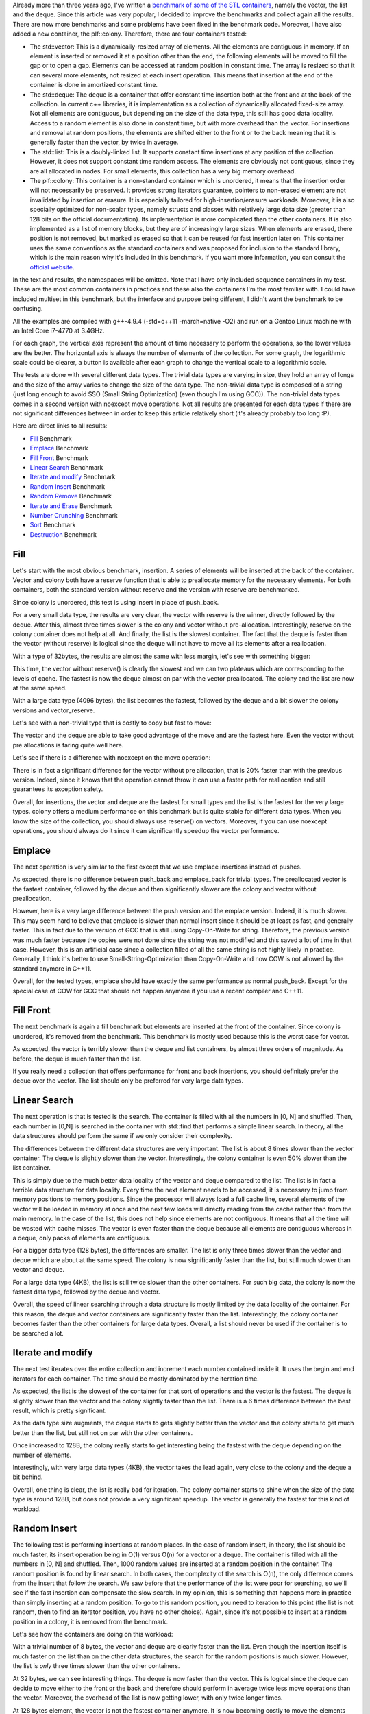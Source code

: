 Already more than three years ago, I've written a `benchmark of some of the STL containers <https://baptiste-wicht.com/posts/2012/12/cpp-benchmark-vector-list-deque.html>`_,
namely the vector, the list and the deque. Since this article was very popular,
I decided to improve the benchmarks and collect again all the results. There are
now more benchmarks and some problems have been fixed in the benchmark code.
Moreover, I have also added a new container, the plf::colony. Therefore, there
are four containers tested:

* The std::vector: This is a dynamically-resized array of elements. All the
  elements are contiguous in memory. If an element is inserted or removed it at
  a position other than the end, the following elements will be moved to fill
  the gap or to open a gap. Elements can be accessed at random position in
  constant time. The array is resized so that it can several more elements, not
  resized at each insert operation. This means that insertion at the end of the
  container is done in amortized constant time.
* The std::deque: The deque is a container that offer constant time insertion
  both at the front and at the back of the collection. In current c++ libraries,
  it is implementation as a collection of dynamically allocated fixed-size
  array. Not all elements are contiguous, but depending on the size of the data
  type, this still has good data locality. Access to a random element is also
  done in constant time, but with more overhead than the vector. For insertions
  and removal at random positions, the elements are shifted either to the front
  or to the back meaning that it is generally faster than the vector, by twice
  in average.
* The std::list: This is a doubly-linked list. It supports constant time
  insertions at any position of the collection. However, it does not support
  constant time random access. The elements are obviously not contiguous, since
  they are all allocated in nodes. For small elements, this collection has
  a very big memory overhead.
* The plf::colony: This container is a non-standard container which is
  unordered, it means that the insertion order will not necessarily be
  preserved. It provides strong iterators guarantee, pointers to non-erased
  element are not invalidated by insertion or erasure. It is especially tailored
  for high-insertion/erasure workloads. Moreover, it is also specially optimized
  for non-scalar types, namely structs and classes with relatively large data
  size (greater than 128 bits on the official documentation). Its implementation
  is more complicated than the other containers. It is also implemented as
  a list of memory blocks, but they are of increasingly large sizes. When
  elements are erased, there position is not removed, but marked as erased so
  that it can be reused for fast insertion later on. This container uses the
  same conventions as the standard containers and was proposed for inclusion to
  the standard library, which is the main reason why it's included in this
  benchmark. If you want more information, you can consult the
  `official website <http://plflib.org/colony.htm>`_.

In the text and results, the namespaces will be omitted. Note that I have only
included sequence containers in my test. These are the most common containers in
practices and these also the containers I'm the most familiar with. I could have
included multiset in this benchmark, but the interface and purpose being
different, I didn't want the benchmark to be confusing.

All the examples are compiled with g++-4.9.4 (-std=c++11 -march=native -O2) and
run on a Gentoo Linux machine with an Intel Core i7-4770 at 3.4GHz.

For each graph, the vertical axis represent the amount of time necessary to
perform the operations, so the lower values are the better. The horizontal axis
is always the number of elements of the collection. For some graph, the
logarithmic scale could be clearer, a button is available after each graph to
change the vertical scale to a logarithmic scale.

The tests are done with several different data types. The trivial data types are
varying in size, they hold an array of longs and the size of the array varies to
change the size of the data type. The non-trivial data type is composed of
a string (just long enough to avoid SSO (Small String Optimization) (even though
I'm using GCC)). The non-trivial data types comes in a second version with
noexcept move operations.  Not all results are presented for each data types if
there are not significant differences between in order to keep this article
relatively short (it's already probably too long :P).

.. TEASER_END

Here are direct links to all results:

* `Fill`_ Benchmark
* `Emplace`_ Benchmark
* `Fill Front`_ Benchmark
* `Linear Search`_ Benchmark
* `Iterate and modify`_ Benchmark
* `Random Insert`_ Benchmark
* `Random Remove`_ Benchmark
* `Iterate and Erase`_ Benchmark
* `Number Crunching`_ Benchmark
* `Sort`_ Benchmark
* `Destruction`_ Benchmark

Fill
****

Let's start with the most obvious benchmark, insertion. A series of elements
will be inserted at the back of the container. Vector and colony both have
a reserve function that is able to preallocate memory for the necessary
elements. For both containers, both the standard version without reserve and the
version with reserve are benchmarked.

Since colony is unordered, this test is using insert in place of push_back.

.. raw:: html

    <div id="graph_fill_back___Trivial_8_" style="width: 700px; height: 400px;"></div>
    <input id="graph_button_fill_back___Trivial_8_" type="button" value="Logarithmic scale">

For a very small data type, the results are very clear, the vector with reserve
is the winner, directly followed by the deque. After this, almost three times
slower is the colony and vector without pre-allocation. Interestingly, reserve
on the colony container does not help at all. And finally, the list is the
slowest container. The fact that the deque is faster than the vector (without
reserve) is logical since the deque will not have to move all its elements after
a reallocation.

With a type of 32bytes, the results are almost the same with less margin, let's
see with something bigger:

.. raw:: html

    <div id="graph_fill_back___Trivial_128_" style="width: 700px; height: 400px;"></div>
    <input id="graph_button_fill_back___Trivial_128_" type="button" value="Logarithmic scale">

This time, the vector without reserve() is clearly the slowest and we can two
plateaus which are corresponding to the levels of cache. The fastest is now the
deque almost on par with the vector preallocated. The colony and the list are
now at the same speed.

.. raw:: html

    <div id="graph_fill_back___Trivial_4096_" style="width: 700px; height: 400px;"></div>
    <input id="graph_button_fill_back___Trivial_4096_" type="button" value="Logarithmic scale">

With a large data type (4096 bytes), the list becomes the fastest, followed by
the deque and a bit slower the colony versions and vector_reserve.

Let's see with a non-trivial type that is costly to copy but fast to move:

.. raw:: html

    <div id="graph_fill_back___NonTrivialStringMovable" style="width: 700px; height: 400px;"></div>
    <input id="graph_button_fill_back___NonTrivialStringMovable" type="button" value="Logarithmic scale">

The vector and the deque are able to take good advantage of the move and are the
fastest here. Even the vector without pre allocations is faring quite well here.

Let's see if there is a difference with noexcept on the move operation:

.. raw:: html

    <div id="graph_fill_back___NonTrivialStringMovableNoExcept" style="width: 700px; height: 400px;"></div>
    <input id="graph_button_fill_back___NonTrivialStringMovableNoExcept" type="button" value="Logarithmic scale">

There is in fact a significant difference for the vector without pre allocation,
that is 20% faster than with the previous version. Indeed, since it knows that
the operation cannot throw it can use a faster path for reallocation and still
guarantees its exception safety.

Overall, for insertions, the vector and deque are the fastest for small types
and the list is the fastest for the very large types. colony offers a medium
performance on this benchmark but is quite stable for different data types. When
you know the size of the collection, you should always use reserve() on vectors.
Moreover, if you can use noexcept operations, you should always do it since it
can significantly speedup the vector performance.

Emplace
*******

The next operation is very similar to the first except that we use emplace
insertions instead of pushes.

.. raw:: html

    <div id="graph_emplace_back___Trivial_8_" style="width: 700px; height: 400px;"></div>
    <input id="graph_button_emplace_back___Trivial_8_" type="button" value="Logarithmic scale">

As expected, there is no difference between push_back and emplace_back for
trivial types. The preallocated vector is the fastest container, followed by the
deque and then significantly slower are the colony and vector without
preallocation.

.. raw:: html

    <div id="graph_emplace_back___NonTrivialStringMovable" style="width: 700px; height: 400px;"></div>
    <input id="graph_button_emplace_back___NonTrivialStringMovable" type="button" value="Logarithmic scale">

However, here is a very large difference between the push version and the
emplace version. Indeed, it is much slower. This may seem hard to believe that
emplace is slower than normal insert since it should be at least as fast, and
generally faster. This in fact due to the version of GCC that is still using
Copy-On-Write for string. Therefore, the previous version was much faster
because the copies were not done since the string was not modified and this
saved a lot of time in that case. However, this is an artificial case since
a collection filled of all the same string is not highly likely in practice.
Generally, I think it's better to use Small-String-Optimization than
Copy-On-Write and now COW is not allowed by the standard anymore in C++11.

Overall, for the tested types, emplace should have exactly the same performance
as normal push_back. Except for the special case of COW for GCC that should not
happen anymore if you use a recent compiler and C++11.

Fill Front
**********

The next benchmark is again a fill benchmark but elements are inserted at the
front of the container. Since colony is unordered, it's removed from the
benchmark. This benchmark is mostly used because this is the worst case for
vector.

.. raw:: html

    <div id="graph_fill_front___Trivial_8_" style="width: 700px; height: 400px;"></div>
    <input id="graph_button_fill_front___Trivial_8_" type="button" value="Logarithmic scale">

As expected, the vector is terribly slower than the deque and list containers,
by almost three orders of magnitude. As before, the deque is much faster than
the list.

If you really need a collection that offers performance for front and back
insertions, you should definitely prefer the deque over the vector. The list
should only be preferred for very large data types.

Linear Search
*************

The next operation is that is tested is the search. The container is filled with
all the numbers in [0, N] and shuffled. Then, each number in [0,N] is searched
in the container with std::find that performs a simple linear search.  In
theory, all the data structures should perform the same if we only consider
their complexity.

.. raw:: html

    <div id="graph_linear_search___Trivial_8_" style="width: 700px; height: 400px;"></div>
    <input id="graph_button_linear_search___Trivial_8_" type="button" value="Logarithmic scale">

The differences between the different data structures are very important. The
list is about 8 times slower than the vector container. The deque is slightly
slower than the vector. Interestingly, the colony container is even 50% slower
than the list container.

This is simply due to the much better data locality of the vector and deque
compared to the list. The list is in fact a terrible data structure for data
locality. Every time the next element needs to be accessed, it is necessary to
jump from memory positions to memory positions. Since the processor will always
load a full cache line, several elements of the vector will be loaded in memory
at once and the next few loads will directly reading from the cache rather than
from the main memory. In the case of the list, this does not help since elements
are not contiguous. It means that all the time will be wasted with cache misses.
The vector is even faster than the deque because all elements are contiguous
whereas in a deque, only packs of elements are contiguous.

.. raw:: html

    <div id="graph_linear_search___Trivial_128_" style="width: 700px; height: 400px;"></div>
    <input id="graph_button_linear_search___Trivial_128_" type="button" value="Logarithmic scale">

For a bigger data type (128 bytes), the differences are smaller. The list is
only three times slower than the vector and deque which are about at the same
speed. The colony is now significantly faster than the list, but still much
slower than vector and deque.

.. raw:: html

    <div id="graph_linear_search___Trivial_4096_" style="width: 700px; height: 400px;"></div>
    <input id="graph_button_linear_search___Trivial_4096_" type="button" value="Logarithmic scale">

For a large data type (4KB), the list is still twice slower than the other
containers. For such big data, the colony is now the fastest data type, followed
by the deque and vector.

Overall, the speed of linear searching through a data structure is mostly
limited by the data locality of the container. For this reason, the deque and
vector containers are significantly faster than the list. Interestingly, the
colony container becomes faster than the other containers for large data types.
Overall, a list should never be used if the container is to be searched a lot.

Iterate and modify
******************

The next test iterates over the entire collection and increment each number
contained inside it. It uses the begin and end iterators for each container. The
time should be mostly dominated by the iteration time.

.. raw:: html

    <div id="graph_write___Trivial_8_" style="width: 700px; height: 400px;"></div>
    <input id="graph_button_write___Trivial_8_" type="button" value="Logarithmic scale">

As expected, the list is the slowest of the container for that sort of
operations and the vector is the fastest. The deque is slightly slower than the
vector and the colony slightly faster than the list. There is a 6 times
difference between the best result, which is pretty significant.

.. raw:: html

    <div id="graph_write___Trivial_32_" style="width: 700px; height: 400px;"></div>
    <input id="graph_button_write___Trivial_32_" type="button" value="Logarithmic scale">

As the data type size augments, the deque starts to gets slightly better than
the vector and the colony starts to get much better than the list, but still not
on par with the other containers.

.. raw:: html

    <div id="graph_write___Trivial_128_" style="width: 700px; height: 400px;"></div>
    <input id="graph_button_write___Trivial_128_" type="button" value="Logarithmic scale">

Once increased to 128B, the colony really starts to get interesting being the
fastest with the deque depending on the number of elements.

.. raw:: html

    <div id="graph_write___Trivial_4096_" style="width: 700px; height: 400px;"></div>
    <input id="graph_button_write___Trivial_4096_" type="button" value="Logarithmic scale">

Interestingly, with very large data types (4KB), the vector takes the lead
again, very close to the colony and the deque a bit behind.

Overall, one thing is clear, the list is really bad for iteration. The colony
container starts to shine when the size of the data type is around 128B, but
does not provide a very significant speedup. The vector is generally the fastest
for this kind of workload.

Random Insert
*************

The following test is performing insertions at random places.  In the case of
random insert, in theory, the list should be much faster, its insert operation
being in O(1) versus O(n) for a vector or a deque.  The container is filled with
all the numbers in [0, N] and shuffled. Then, 1000 random values are inserted at
a random position in the container. The random position is found by linear
search. In both cases, the complexity of the search is O(n), the only difference
comes from the insert that follow the search. We saw before that the performance
of the list were poor for searching, so we'll see if the fast insertion can
compensate the slow search. In my opinion, this is something that happens more
in practice than simply inserting at a random position. To go to this random
position, you need to iteration to this point (the list is not random, then to
find an iterator position, you have no other choice). Again, since it's not
possible to insert at a random position in a colony, it is removed from the
benchmark.

Let's see how the containers are doing on this workload:

.. raw:: html

    <div id="graph_random_insert___Trivial_8_" style="width: 700px; height: 400px;"></div>
    <input id="graph_button_random_insert___Trivial_8_" type="button" value="Logarithmic scale">

With a trivial number of 8 bytes, the vector and deque are clearly faster than
the list. Even though the insertion itself is much faster on the list than on
the other data structures, the search for the random positions is much slower.
However, the list is *only* three times slower than the other containers.

.. raw:: html

    <div id="graph_random_insert___Trivial_32_" style="width: 700px; height: 400px;"></div>
    <input id="graph_button_random_insert___Trivial_32_" type="button" value="Logarithmic scale">

At 32 bytes, we can see interesting things. The deque is now faster than the
vector. This is logical since the deque can decide to move either to the front
or the back and therefore should perform in average twice less move operations
than the vector. Moreover, the overhead of the list is now getting lower, with
only twice longer times.

.. raw:: html

    <div id="graph_random_insert___Trivial_128_" style="width: 700px; height: 400px;"></div>
    <input id="graph_button_random_insert___Trivial_128_" type="button" value="Logarithmic scale">

At 128 bytes element, the vector is not the fastest container anymore. It is now
becoming costly to move the elements and the iteration is becoming to be less
important. Still, the deque is the fastest on this benchmark.

.. raw:: html

    <div id="graph_random_insert___Trivial_1024_" style="width: 700px; height: 400px;"></div>
    <input id="graph_button_random_insert___Trivial_1024_" type="button" value="Logarithmic scale">

With 1024 bytes, the list is already significantly faster than the other
containers. The deque is now almost twice faster than the vector. This is
showing that the cost of iterating is now almost insignificant compared to the
cost of insertion. The list is now 4 times faster than the deque and almost
7 times faster than the vector.

If we go to 4096 bytes, the list is 10 times faster than the vector.

.. raw:: html

    <div id="graph_random_insert___NonTrivialStringMovable" style="width: 700px; height: 400px;"></div>
    <input id="graph_button_random_insert___NonTrivialStringMovable" type="button" value="Logarithmic scale">

If we use a non-trivial data types, it becomes interesting again, even if not
that big data type. The list is already 5 times faster than the vector and
almost three times faster than the deque. This is logical, since this time it is
not enough to perform a memory copy, each object must be moved or copied from
position to position. In that case, the list only performs one of such
operations, but has the overhead of finding the position again.

.. raw:: html

    <div id="graph_random_insert___NonTrivialStringMovableNoExcept" style="width: 700px; height: 400px;"></div>
    <input id="graph_button_random_insert___NonTrivialStringMovableNoExcept" type="button" value="Logarithmic scale">

If we add noexcept to the move operations, the vector and deque are getting
about 50% faster than before. Although they are still slower than the list for
big number of elements. This is simply because of the thread safety guarantee
of these collections that is very costly on non-noexcept move operations.

Overall, the vector and deque are clearly the winner for small trivial
data types. However, for large data types or non-trivial, the list is becoming
very interesting because it will perform O(1) insertion and the cost of
insertion of the other containers is now bigger than the cost of iterating
through the list.

Random Remove
*************

The following benchmark is quite similar than the previous except that instead of
inserting an element at a random position, a random element is removed. However,
this is done a bit differently. The collection is filled with the numbers of
[0,N] and then shuffled. Then, the numbers in [0, 1000] are removed from the
collection. This means that a linear search is done to find the position of the
element to remove.

For each collection, two versions are performed. The first version is simply
doing 1000 times a erase of the result of a find_if. The second version is using
the erase remove idiom, but only once. Of course, the remove versions (named
X_rem) are expected to be much faster than the naive versions.

(I advice to use the logarithmic scale to compare the results)

.. raw:: html

    <div id="graph_random_remove___Trivial_8_" style="width: 700px; height: 400px;"></div>
    <input id="graph_button_random_remove___Trivial_8_" type="button" value="Logarithmic scale">

If we use a trivial small data types, the vector and the deque versions are the
fastest. The list is three times slower than them and the colony is four times
slower. As expected, the versions using one erase remove instead of several
erase is significantly faster. In fact, it is around three orders of magnitude
faster. This should not come as a surprise to anyone. What this will do is move
the elements to be removed to the end of the collection and then erase in one go
all the elements that have been moved. When using remove, the vector is twice
faster than the deque and four times faster than the list and colony.

.. raw:: html

    <div id="graph_random_remove___Trivial_32_" style="width: 700px; height: 400px;"></div>
    <input id="graph_button_random_remove___Trivial_32_" type="button" value="Logarithmic scale">

With a bigger data type, for naive versions, the deque is now getting faster
than the vector because of more efficient removal, again because it can choose
the direction in which the collection is moved. The colony is getting much
faster too, but still 20% slower than the vector. The list is still
significantly slower, but only 2.5 times slower than the deque now. For the
remove versions, the vector and deque versions are now at the same speed and the
colony is only slightly slower than them. The list is still about 2.5 times
slower than the vector and deque.

.. raw:: html

    <div id="graph_random_remove___Trivial_128_" style="width: 700px; height: 400px;"></div>
    <input id="graph_button_random_remove___Trivial_128_" type="button" value="Logarithmic scale">

With elements of 128 bytes, we see what was already observed in the Random
Insert benchmark, the deque is twice faster than the vector and even the list is
significantly faster than the vector. What is more interesting is that the colony
is now the fastest collection for the naive version. This shows excellent
removal and iteration performance for this kind of data. For the remove
versions, only the list is about 20% slower than the other versions which are
running at the same speed.

.. raw:: html

    <div id="graph_random_remove___Trivial_4096_" style="width: 700px; height: 400px;"></div>
    <input id="graph_button_random_remove___Trivial_4096_" type="button" value="Logarithmic scale">

For the 4KB data type, the difference between the naive versions are very
significant. The colony is significantly faster than all the other collections.
It is 4 times faster than the list, 26 times faster than the deque and 46 times
faster than the vector. The remove versions are almost all the same with the
list being 20% slower again the other containers. h

.. raw:: html

    <div id="graph_random_remove___NonTrivialStringMovable" style="width: 700px; height: 400px;"></div>
    <input id="graph_button_random_remove___NonTrivialStringMovable" type="button" value="Logarithmic scale">

For a non-trivial type, we can see the same behaviour as random insertions. The
colony and the list are the fastest type, followed by the deque and finally by
the vector. The remove versions are much faster, the list being the slowest.

Overall, on this benchmark we can see that again the vector and deque are the
fastest containers. When the data type starts to be big, the colony starts to
shine. The version performing a single erase with remove_if is much faster than
the naive versions. Interestingly, with the remove version, all the collections
are performing at almost the same speed, with the list being the slowest. In
practice, if you know that you have to erase a series of elements, you should do
a erase with remove_if instead of several erase.

Iterate and Erase
*****************

The next benchmark is about erasure again, but is quite different than the
previous one. This benchmark iterates through the entire collection and at each
point, randomly decides if the element is to be removed or not. This may seem
almost the same as the naive version of the Random Erase benchmark but this is
quite difference since each erasure does not an iteration, only one iteration
though the whole container is done. This is probably something a bit more
realistic than the other workloads. Moreover, this benchmark is done with
several different erasure percentage.

Let's start with 1% probability of erasing an element.

.. raw:: html

    <div id="graph_erase1___Trivial_8_" style="width: 700px; height: 400px;"></div>
    <input id="graph_button_erase1___Trivial_8_" type="button" value="Logarithmic scale">

Actually, I was quite surprised by these results. I would not have thought the
difference to be this huge already for 1% removal. Indeed, the list and colony
are already faster than the vector by one order of magnitude! The deque is
slightly faster than the vector.

.. raw:: html

    <div id="graph_erase1___Trivial_128_" style="width: 700px; height: 400px;"></div>
    <input id="graph_button_erase1___Trivial_128_" type="button" value="Logarithmic scale">

With 128B elements, the colony is starting to get faster than the list by about
50%. The deque is also much faster here than the vector. The colony is about
two orders of magnitude faster than the vector and almost as much faster than the deque.

.. raw:: html

    <div id="graph_erase1___Trivial_1024_" style="width: 700px; height: 400px;"></div>
    <input id="graph_button_erase1___Trivial_1024_" type="button" value="Logarithmic scale">

With 1024B elements, the colony is now 3 times faster than the list! It is now
three orders of magnitude faster than the vector and deque.

.. raw:: html

    <div id="graph_erase1___Trivial_4096_" style="width: 700px; height: 400px;"></div>
    <input id="graph_button_erase1___Trivial_4096_" type="button" value="Logarithmic scale">

If we go even higher, with 4096B elements, the colony is now 4 times faster than the list! It is now
about four orders of magnitude faster than the vector and deque.

Let's see what happens with a 10% erase rate:

.. raw:: html

    <div id="graph_erase10___Trivial_8_" style="width: 700px; height: 400px;"></div>
    <input id="graph_button_erase10___Trivial_8_" type="button" value="Logarithmic scale">

In the previous case, the list and colony were faster than the vector by about
a factor 10 and now it's almost a factor 100!.

.. raw:: html

    <div id="graph_erase10___Trivial_4096_" style="width: 700px; height: 400px;"></div>
    <input id="graph_button_erase10___Trivial_4096_" type="button" value="Logarithmic scale">

If we jump directly to the biggest data type, the colony is again about four
times faster than the list and it's now 5 orders of magnitude faster than the
vector and deque!

Just for the sake of it, let's see what happens if we erase with a probability of 50%:

.. raw:: html

    <div id="graph_erase50___Trivial_8_" style="width: 700px; height: 400px;"></div>
    <input id="graph_button_erase50___Trivial_8_" type="button" value="Logarithmic scale">

This time the colony and list are faster by more than 3 orders of magnitude than
the vector.

.. raw:: html

    <div id="graph_erase50___Trivial_4096_" style="width: 700px; height: 400px;"></div>
    <input id="graph_button_erase50___Trivial_4096_" type="button" value="Logarithmic scale">

For the last configuration of this test, the colony is about 3 times faster than
the list and about 5 orders than the vector. Just to put a number on it, the
colony in this case is about 361'143 times faster than the vector!

It should be clear from this result that it's a terribly bad workload for the
vector and deque which both have very bad erasure time. The results would be
about the same if were were to insert instead of erase. In each test the vecotr
and deque are several orders of magnitude slower than the other contenders. The
colony is always as fast and the list and several times faster than the list
with larger data types.

Number Crunching
****************

The next test is about numbers. Random numbers are inserted into the container
so that it is kept sorted. That means that a linear search will be performed to
find the insertion point. Since colony is unordered, it is excluded from this
benchmark. In practice, vector and deque could use binary search contrary to the
list.

Let's see the result with a number of 8 bytes:

.. raw:: html

    <div id="graph_number_crunching___Trivial_8_" style="width: 700px; height: 400px;"></div>
    <input id="graph_button_number_crunching___Trivial_8_" type="button" value="Logarithmic scale">

The results are quite clear. The list is more than 20 times slower and than the
vector and the deque. This is because this benchmark is driven more by iterations than
by modifications of the structure and therefore the vector and deque are much
faster at this. Vector is still faster than the deque for its slightly better
locality.

If we take elements of 32 bytes:

.. raw:: html

    <div id="graph_number_crunching___Trivial_32_" style="width: 700px; height: 400px;"></div>
    <input id="graph_button_number_crunching___Trivial_32_" type="button" value="Logarithmic scale">

The list is *only* 8 times slower than the vector and deque. There is no doubt
that the difference would be even slower as the size of the elements grows.
Nevertheless, since we are talking about number crunching, this is rarely with
bigger numbers.

Overall, for such a load, the vector and deque structures are shining because of
their excellent iteration performance compared to the poor performance of the
list. Moreover, keep into account that in practice this would be done using
binary search for the vector and deque, probably meaning faster time for them
(even though binary search is not cache-efficient).

Sort
****

Let's see how the different collections are efficient at being sorted. For
list and colony, the sort member function is used while the other are using
std::sort directly. Moreover, since the colony offers two different sort
methods, both where tested. The first is using std::sort internally and the
second is using a timsort algorithm.

Let's start with a very small type:

.. raw:: html

    <div id="graph_sort___Trivial_8_" style="width: 700px; height: 400px;"></div>
    <input id="graph_button_sort___Trivial_8_" type="button" value="Logarithmic scale">

The vector is the fastest container here, closely followed by the deque. colony
is about twice slower, with the timsort being slightly slowest. The list is
about 8 times slower than the vector.

.. raw:: html

    <div id="graph_sort___Trivial_128_" style="width: 700px; height: 400px;"></div>
    <input id="graph_button_sort___Trivial_128_" type="button" value="Logarithmic scale">

For a bigger data type, the differences are smaller between the containers. The
vector is still the fastest, but only 2.3 times faster than the list.
Interestingly, the timsort is now faster than the standard sort algorithm.

.. raw:: html

    <div id="graph_sort___Trivial_4096_" style="width: 700px; height: 400px;"></div>
    <input id="graph_button_sort___Trivial_4096_" type="button" value="Logarithmic scale">

For a really big data type, the list becomes the fastest container. The vector
and deque containers now the slowest containers. The colony is significantly
faster than the vector on this data type but still twice slower than the list.

Overall, sorting a vector and deque is generally faster than a list unless the
data type gets too big (>1KB). Again, the colony container is in a sort of
middle ground with very stable performance for both large and small data types
but is never the fastest on this benchmark.

Destruction
***********

The last test that is done is used to measure the time necessary to delete
a container. The containers are dynamically allocated, filled with n numbers,
and then their destruction time (via delete) is computed. This is probably never
a bottleneck in practice, but this is still interesting to benchmark in my
opinion.

.. raw:: html

    <div id="graph_destruction___Trivial_8_" style="width: 700px; height: 400px;"></div>
    <input id="graph_button_destruction___Trivial_8_" type="button" value="Logarithmic scale">

As you can see, the differences between the benchmarks are very significant. The
list is 10'000 times slower than the vector, the colony is 2000 slower than it
and even the deque is 200 times slower than the vector. The deallocation of
a vector, for trivial type, is simply a memory deallocation so its speed purely
depends on the speed on deallocating memory which is very fast on modern
systems.  The other containers need to deallocate all the small pieces they have
allocated. Not only does that mean more deallocations but especially means
walking through most of the elements.

.. raw:: html

    <div id="graph_destruction___Trivial_128_" style="width: 700px; height: 400px;"></div>
    <input id="graph_button_destruction___Trivial_128_" type="button" value="Logarithmic scale">

For a larger data type, the results are changing significantly. The overhead of
the deque is going up very quickly. This is actually normal each of the blocks
of the deque are actually very few elements and therefore it becomes very close
to a list in terms of deallocation and memory walks. What is very interesting
here is that colony actually is going on par with the vector and sometimes
slower than it. This shows that very deallocations are not necessary slower than
several smaller deallocations. Moreover, this also shows that colony is
especially good when the data type starts to become important.

.. raw:: html

    <div id="graph_destruction___Trivial_4096_" style="width: 700px; height: 400px;"></div>
    <input id="graph_button_destruction___Trivial_4096_" type="button" value="Logarithmic scale">

For a very large data type, the vector and the colony are the fastest
collection, followed by the deque and list, only 1.8 times slower. This shows
that at this point, the deque makes as much allocations than the list.

.. raw:: html

    <div id="graph_destruction___NonTrivialStringMovable" style="width: 700px; height: 400px;"></div>
    <input id="graph_button_destruction___NonTrivialStringMovable" type="button" value="Logarithmic scale">

For a non-trivial type, every collection has to go through each element and
calls the necessary destructor. Therefore, the time is mostly related to the
iteration time. This puts the list on the bottom and the three other containers
at almost the same time.

Overall, the destruction of a vector for trivial types is significantly faster
than the other collections, unless the data type becomes very big. Colony has
a large overhead for small types but becomes interesting for large data types.
The list is always a poor contender since it needs to walk through all elements
in order to deallocate each node. Interestingly, the deque has more and more
overhead as the data type grows since each block will be able to hold less and
elements and therefore resembles a list. When types are non-trivial, the time
for destruction is generally tied to the time necessary to walk through the
entire collection and calls each of the destructor.

Conclusion
**********

With all these results in mind, it's now time to try to get some conclusions
about the different containers.

vector:

* The best iteration performance
* The best back insertion performance (with reserve)
* Excellent number crunching performance
* Very good for sorting small data types, bad for big types
* Very fast destruction
* Slow insertion/removal at random positions

deque:

* Very good iteration performance
* Very good insertion at the back (better with vector without reserve)
* The best front insertion performance
* Excellent number crunching performance
* Very good for sorting small data types, bad for big types
* Slow destruction for large data types
* Better insertion/removal at random position than vector, but still slow for
  many modifications

list:

* The slowest iteration performance in general
* Slow destruction
* Very fast insertion/removal from a known position

colony:

* Bad iteration performance for small types
* Good iteration performance starting from medium data types (and excellent for
  large ones)
* No possibility of random insertions
* The fastest insertion/removal from a known position
* Good sort performance for large data types, bad performance for small data
  types

Overall, each container has some advantages and disadvantages. It highly depends
on your workload:

* If you have purely iteration oriented workload, the vector is your best option, followed by
  the deque and finally the colony is quite good too if you have large elements to
  store. The list is terrible at iteration, whatever the element type.
* If you need to search a position and insert at this position, you should choose
  a deque or a vector for small trivial data types and a list or large data types
  or non-trivial ones.
* If you have to search a position and remove at this position, it depends if
  you can use erase-remove_if instead of several erase. If you can use
  erase-remove, you should use a vector or a deque or maybe a colony (only for
  large data types). If you cannot, use a deque or a vector for small data
  types and a colony (or list if you can't use colony) for larger types.
* If you iterate and do several removal and/or insertions during the same
  iteration, you should NOT use a vector or a deque and should use a colony (or
  list, if you can't) for all data types.
* If you have a sort-driven workload, you should use a vector or a deque for
  small types, a colony for medium types and a list for the big data types.
* If you have another workload, just benchmark it ;)

And maybe a few tips that can be extracted from the results:

* If you need to decide on which container to use for your task, the best way to
  decide is still to benchmark for your specific workload.
* Don't base your decisions only on Complexity Analysis, it does not take memory
  locality into account.
* If you can, try to make noexcept move operations, this will significantly
  speedup your vector and deque operations (when insert or remove occurs in the
  middle).
* If you need to erase several elements of a collection, you should always use
  one erase remove_if instead of several.
* If you need to insert several elements in a vector, always reserve the memory
  first to save some time on reallocations.

I hope this overly long post was interesting to you and that you learned
something. If you have any questions or comments, don't hesitate to post in the
comments section below.

The `code of the benchmark <https://github.com/wichtounet/articles/blob/master/src/vector_list_update_1/bench.cpp>`_ is available on Github. If you happen to run it, you should probably comment the eraseX benchmarks that takes an awful long time to run.

Another time, I hope to be able to run these benchmarks on several compilers,
but I'll have to trim down a bit some of the benchmarks (mainly the Iterate and
Erase benchmarks that takes a very long time). I'll also need to find a way to
present the result for multiple compilers in a nice way.

.. raw:: html

    <script type="text/javascript" src="https://www.google.com/jsapi"></script>
    <script type="text/javascript">google.load('visualization', '1.0', {'packages':['corechart']});</script>

    <script type="text/javascript">
    function draw_destruction___Trivial_8_(){
    var data = google.visualization.arrayToDataTable([
    ['x', 'colony', 'deque', 'list', 'vector'],
    ['100000', 240, 22, 988, 0],
    ['200000', 485, 45, 1963, 0],
    ['300000', 707, 96, 2996, 0],
    ['400000', 962, 100, 4004, 0],
    ['500000', 1197, 114, 4989, 0],
    ['600000', 1425, 138, 5986, 0],
    ['700000', 1683, 214, 6967, 0],
    ['800000', 1902, 189, 7985, 0],
    ['900000', 2138, 263, 9532, 0],
    ['1000000', 2409, 244, 10874, 0],
    ]);
    var graph = new google.visualization.LineChart(document.getElementById('graph_destruction___Trivial_8_'));
    var options = {curveType: "function",title: "destruction - Trivial<8>",animation: {duration:1200, easing:"in"},width: 700, height: 400,hAxis: {title:"Number of elements", slantedText:true},vAxis: {viewWindow: {min:0}, title:"us"}};
    graph.draw(data, options);
    var button = document.getElementById('graph_button_destruction___Trivial_8_');
    button.onclick = function(){
    if(options.vAxis.logScale){
    button.value="Logarithmic Scale";
    } else {
    button.value="Normal scale";
    }
    options.vAxis.logScale=!options.vAxis.logScale;
    graph.draw(data, options);
    };
    }
    function draw_destruction___Trivial_128_(){
    var data = google.visualization.arrayToDataTable([
    ['x', 'colony', 'deque', 'list', 'vector'],
    ['100000', 251, 798, 2504, 0],
    ['200000', 499, 1952, 5396, 0],
    ['300000', 740, 3088, 8595, 1361],
    ['400000', 1003, 4120, 12363, 1850],
    ['500000', 1240, 5138, 15873, 2151],
    ['600000', 1513, 6857, 19100, 2798],
    ['700000', 4926, 7974, 22711, 4032],
    ['800000', 5581, 9172, 28014, 4692],
    ['900000', 6750, 10813, 32839, 5626],
    ['1000000', 7523, 16168, 38987, 6070],
    ]);
    var graph = new google.visualization.LineChart(document.getElementById('graph_destruction___Trivial_128_'));
    var options = {curveType: "function",title: "destruction - Trivial<128>",animation: {duration:1200, easing:"in"},width: 700, height: 400,hAxis: {title:"Number of elements", slantedText:true},vAxis: {viewWindow: {min:0}, title:"us"}};
    graph.draw(data, options);
    var button = document.getElementById('graph_button_destruction___Trivial_128_');
    button.onclick = function(){
    if(options.vAxis.logScale){
    button.value="Logarithmic Scale";
    } else {
    button.value="Normal scale";
    }
    options.vAxis.logScale=!options.vAxis.logScale;
    graph.draw(data, options);
    };
    }
    function draw_destruction___Trivial_4096_(){
    var data = google.visualization.arrayToDataTable([
    ['x', 'colony', 'deque', 'list', 'vector'],
    ['100000', 23042, 27594, 26377, 20120],
    ['200000', 41537, 56241, 55568, 40759],
    ['300000', 56177, 82809, 79245, 53583],
    ['400000', 70974, 101075, 102419, 68183],
    ['500000', 85402, 125446, 124540, 83074],
    ['600000', 105598, 149797, 153420, 98360],
    ['700000', 114786, 169089, 171255, 111156],
    ['800000', 125951, 189993, 193192, 125769],
    ['900000', 134245, 211323, 212633, 137547],
    ['1000000', 146530, 227040, 228934, 145069],
    ]);
    var graph = new google.visualization.LineChart(document.getElementById('graph_destruction___Trivial_4096_'));
    var options = {curveType: "function",title: "destruction - Trivial<4096>",animation: {duration:1200, easing:"in"},width: 700, height: 400,hAxis: {title:"Number of elements", slantedText:true},vAxis: {viewWindow: {min:0}, title:"us"}};
    graph.draw(data, options);
    var button = document.getElementById('graph_button_destruction___Trivial_4096_');
    button.onclick = function(){
    if(options.vAxis.logScale){
    button.value="Logarithmic Scale";
    } else {
    button.value="Normal scale";
    }
    options.vAxis.logScale=!options.vAxis.logScale;
    graph.draw(data, options);
    };
    }
    function draw_destruction___NonTrivialStringMovable(){
    var data = google.visualization.arrayToDataTable([
    ['x', 'colony', 'deque', 'list', 'vector'],
    ['100000', 251, 230, 1129, 247],
    ['200000', 503, 452, 2682, 453],
    ['300000', 755, 684, 3699, 685],
    ['400000', 1018, 930, 5477, 910],
    ['500000', 1281, 1208, 6278, 1157],
    ['600000', 1551, 1502, 7664, 1411],
    ['700000', 1813, 1789, 8733, 1799],
    ['800000', 2089, 2126, 9732, 1821],
    ['900000', 2347, 2442, 11301, 2053],
    ['1000000', 2672, 2786, 12209, 2369],
    ]);
    var graph = new google.visualization.LineChart(document.getElementById('graph_destruction___NonTrivialStringMovable'));
    var options = {curveType: "function",title: "destruction - NonTrivialStringMovable",animation: {duration:1200, easing:"in"},width: 700, height: 400,hAxis: {title:"Number of elements", slantedText:true},vAxis: {viewWindow: {min:0}, title:"us"}};
    graph.draw(data, options);
    var button = document.getElementById('graph_button_destruction___NonTrivialStringMovable');
    button.onclick = function(){
    if(options.vAxis.logScale){
    button.value="Logarithmic Scale";
    } else {
    button.value="Normal scale";
    }
    options.vAxis.logScale=!options.vAxis.logScale;
    graph.draw(data, options);
    };
    }
    function draw_fill_back___Trivial_8_(){
    var data = google.visualization.arrayToDataTable([
    ['x', 'colony_reserve', 'vector_reserve', 'colony', 'deque', 'list', 'vector'],
    ['100000', 535, 201, 538, 984, 1649, 576],
    ['200000', 1088, 403, 1070, 478, 3160, 1163],
    ['300000', 1636, 603, 1607, 723, 4683, 2136],
    ['400000', 2188, 805, 2146, 956, 6220, 2397],
    ['500000', 2729, 1005, 2705, 1204, 7713, 2879],
    ['600000', 3226, 1207, 3219, 1440, 9317, 4423],
    ['700000', 3773, 1410, 3755, 1685, 10740, 4689],
    ['800000', 4316, 1615, 4310, 1925, 12251, 4941],
    ['900000', 4875, 1990, 4944, 2169, 13778, 5277],
    ['1000000', 5375, 2038, 5448, 2399, 15261, 5709],
    ]);
    var graph = new google.visualization.LineChart(document.getElementById('graph_fill_back___Trivial_8_'));
    var options = {curveType: "function",title: "fill_back - Trivial<8>",animation: {duration:1200, easing:"in"},width: 700, height: 400,hAxis: {title:"Number of elements", slantedText:true},vAxis: {viewWindow: {min:0}, title:"us"}};
    graph.draw(data, options);
    var button = document.getElementById('graph_button_fill_back___Trivial_8_');
    button.onclick = function(){
    if(options.vAxis.logScale){
    button.value="Logarithmic Scale";
    } else {
    button.value="Normal scale";
    }
    options.vAxis.logScale=!options.vAxis.logScale;
    graph.draw(data, options);
    };
    }
    function draw_fill_back___Trivial_128_(){
    var data = google.visualization.arrayToDataTable([
    ['x', 'colony_reserve', 'vector_reserve', 'colony', 'deque', 'list', 'vector'],
    ['100000', 2041, 1527, 2081, 1860, 2884, 3210],
    ['200000', 4047, 3027, 4264, 3981, 5731, 10844],
    ['300000', 6199, 8223, 6373, 6101, 8796, 25019],
    ['400000', 8535, 10836, 8330, 8189, 11999, 27840],
    ['500000', 10407, 13427, 10295, 10384, 14704, 30540],
    ['600000', 22272, 16100, 22151, 12553, 17410, 56066],
    ['700000', 27628, 18803, 27632, 14555, 20499, 58845],
    ['800000', 32652, 21560, 31797, 16561, 31093, 61622],
    ['900000', 36216, 24302, 35956, 18872, 37265, 64702],
    ['1000000', 40885, 27145, 40172, 27008, 42010, 67174],
    ]);
    var graph = new google.visualization.LineChart(document.getElementById('graph_fill_back___Trivial_128_'));
    var options = {curveType: "function",title: "fill_back - Trivial<128>",animation: {duration:1200, easing:"in"},width: 700, height: 400,hAxis: {title:"Number of elements", slantedText:true},vAxis: {viewWindow: {min:0}, title:"us"}};
    graph.draw(data, options);
    var button = document.getElementById('graph_button_fill_back___Trivial_128_');
    button.onclick = function(){
    if(options.vAxis.logScale){
    button.value="Logarithmic Scale";
    } else {
    button.value="Normal scale";
    }
    options.vAxis.logScale=!options.vAxis.logScale;
    graph.draw(data, options);
    };
    }
    function draw_fill_back___Trivial_4096_(){
    var data = google.visualization.arrayToDataTable([
    ['x', 'colony_reserve', 'vector_reserve', 'colony', 'deque', 'list', 'vector'],
    ['100000', 99291, 99165, 93745, 78083, 71280, 275150],
    ['200000', 189371, 195877, 191438, 161087, 151216, 555444],
    ['300000', 295924, 292906, 289069, 244678, 230150, 1015704],
    ['400000', 383938, 390134, 386876, 326803, 309189, 1114123],
    ['500000', 491567, 487224, 484430, 411020, 388064, 1211597],
    ['600000', 582054, 584361, 583918, 494356, 467153, 2029733],
    ['700000', 691463, 680920, 680137, 577437, 546012, 2128923],
    ['800000', 779796, 779300, 779129, 660831, 625425, 2225308],
    ['900000', 885591, 875187, 877538, 745724, 704473, 2323835],
    ['1000000', 980793, 974700, 976187, 829563, 783075, 2421730],
    ]);
    var graph = new google.visualization.LineChart(document.getElementById('graph_fill_back___Trivial_4096_'));
    var options = {curveType: "function",title: "fill_back - Trivial<4096>",animation: {duration:1200, easing:"in"},width: 700, height: 400,hAxis: {title:"Number of elements", slantedText:true},vAxis: {viewWindow: {min:0}, title:"us"}};
    graph.draw(data, options);
    var button = document.getElementById('graph_button_fill_back___Trivial_4096_');
    button.onclick = function(){
    if(options.vAxis.logScale){
    button.value="Logarithmic Scale";
    } else {
    button.value="Normal scale";
    }
    options.vAxis.logScale=!options.vAxis.logScale;
    graph.draw(data, options);
    };
    }
    function draw_fill_back___NonTrivialStringMovable(){
    var data = google.visualization.arrayToDataTable([
    ['x', 'colony_reserve', 'vector_reserve', 'colony', 'deque', 'list', 'vector'],
    ['100000', 792, 389, 793, 1385, 1882, 1101],
    ['200000', 1593, 778, 1578, 1008, 3726, 2209],
    ['300000', 2376, 1169, 2378, 1514, 5552, 4153],
    ['400000', 3235, 1561, 3174, 2018, 7423, 4577],
    ['500000', 4001, 1957, 3983, 2541, 9248, 4981],
    ['600000', 4783, 2343, 5100, 3059, 11121, 9013],
    ['700000', 5594, 2735, 5589, 3575, 12977, 9101],
    ['800000', 6413, 3130, 6589, 4103, 15169, 9422],
    ['900000', 7218, 3520, 7258, 4654, 16637, 9815],
    ['1000000', 8007, 3920, 8027, 5175, 18506, 10240],
    ]);
    var graph = new google.visualization.LineChart(document.getElementById('graph_fill_back___NonTrivialStringMovable'));
    var options = {curveType: "function",title: "fill_back - NonTrivialStringMovable",animation: {duration:1200, easing:"in"},width: 700, height: 400,hAxis: {title:"Number of elements", slantedText:true},vAxis: {viewWindow: {min:0}, title:"us"}};
    graph.draw(data, options);
    var button = document.getElementById('graph_button_fill_back___NonTrivialStringMovable');
    button.onclick = function(){
    if(options.vAxis.logScale){
    button.value="Logarithmic Scale";
    } else {
    button.value="Normal scale";
    }
    options.vAxis.logScale=!options.vAxis.logScale;
    graph.draw(data, options);
    };
    }
    function draw_fill_back___NonTrivialStringMovableNoExcept(){
    var data = google.visualization.arrayToDataTable([
    ['x', 'colony_reserve', 'vector_reserve', 'colony', 'deque', 'list', 'vector'],
    ['100000', 809, 388, 795, 1388, 1879, 798],
    ['200000', 1596, 781, 1601, 1021, 3733, 1633],
    ['300000', 2439, 1169, 2412, 1535, 5547, 3454],
    ['400000', 3185, 1556, 3248, 2065, 7394, 3612],
    ['500000', 4005, 1959, 4423, 2569, 9256, 4066],
    ['600000', 4784, 2342, 4825, 3109, 11113, 7052],
    ['700000', 5604, 2737, 5630, 3664, 13293, 7477],
    ['800000', 6373, 3133, 6434, 4176, 14889, 7910],
    ['900000', 7185, 3519, 7236, 4736, 16730, 8259],
    ['1000000', 7972, 3921, 8027, 5294, 18622, 8633],
    ]);
    var graph = new google.visualization.LineChart(document.getElementById('graph_fill_back___NonTrivialStringMovableNoExcept'));
    var options = {curveType: "function",title: "fill_back - NonTrivialStringMovableNoExcept",animation: {duration:1200, easing:"in"},width: 600, height: 400,hAxis: {title:"Number of elements", slantedText:true},vAxis: {viewWindow: {min:0}, title:"us"}};
    graph.draw(data, options);
    var button = document.getElementById('graph_button_fill_back___NonTrivialStringMovableNoExcept');
    button.onclick = function(){
    if(options.vAxis.logScale){
    button.value="Logarithmic Scale";
    } else {
    button.value="Normal scale";
    }
    options.vAxis.logScale=!options.vAxis.logScale;
    graph.draw(data, options);
    };
    }
    function draw_emplace_back___Trivial_8_(){
    var data = google.visualization.arrayToDataTable([
    ['x', 'colony_reserve', 'vector_reserve', 'colony', 'deque', 'list', 'vector'],
    ['100000', 536, 178, 540, 971, 1670, 552],
    ['200000', 1070, 355, 1137, 456, 3213, 1115],
    ['300000', 1604, 533, 1610, 687, 4821, 1992],
    ['400000', 2137, 714, 2141, 912, 6341, 2272],
    ['500000', 2679, 890, 2723, 1147, 7819, 2595],
    ['600000', 3211, 1068, 3275, 1379, 9335, 4353],
    ['700000', 3750, 1246, 3757, 1602, 10897, 4636],
    ['800000', 4311, 1434, 4295, 1830, 12424, 4889],
    ['900000', 4837, 1790, 4843, 2068, 13971, 5280],
    ['1000000', 5374, 1809, 5379, 2287, 15502, 5512],
    ]);
    var graph = new google.visualization.LineChart(document.getElementById('graph_emplace_back___Trivial_8_'));
    var options = {curveType: "function",title: "emplace_back - Trivial<8>",animation: {duration:1200, easing:"in"},width: 700, height: 400,hAxis: {title:"Number of elements", slantedText:true},vAxis: {viewWindow: {min:0}, title:"us"}};
    graph.draw(data, options);
    var button = document.getElementById('graph_button_emplace_back___Trivial_8_');
    button.onclick = function(){
    if(options.vAxis.logScale){
    button.value="Logarithmic Scale";
    } else {
    button.value="Normal scale";
    }
    options.vAxis.logScale=!options.vAxis.logScale;
    graph.draw(data, options);
    };
    }
    function draw_emplace_back___NonTrivialStringMovable(){
    var data = google.visualization.arrayToDataTable([
    ['x', 'colony_reserve', 'vector_reserve', 'colony', 'deque', 'list', 'vector'],
    ['100000', 4159, 3570, 4086, 10340, 4814, 5123],
    ['200000', 8186, 7225, 8178, 7738, 9608, 11510],
    ['300000', 12298, 10813, 12332, 11211, 14397, 21432],
    ['400000', 16407, 14445, 16422, 14961, 19540, 25450],
    ['500000', 20514, 18773, 20546, 18721, 24529, 28862],
    ['600000', 25404, 21683, 24669, 24438, 29634, 47174],
    ['700000', 28747, 25332, 28905, 26207, 34165, 49175],
    ['800000', 32832, 30607, 32917, 29952, 39691, 52576],
    ['900000', 36932, 32551, 38905, 33771, 43919, 57070],
    ['1000000', 41068, 36322, 41128, 37491, 48958, 69685],
    ]);
    var graph = new google.visualization.LineChart(document.getElementById('graph_emplace_back___NonTrivialStringMovable'));
    var options = {curveType: "function",title: "emplace_back - NonTrivialStringMovable",animation: {duration:1200, easing:"in"},width: 700, height: 400,hAxis: {title:"Number of elements", slantedText:true},vAxis: {viewWindow: {min:0}, title:"us"}};
    graph.draw(data, options);
    var button = document.getElementById('graph_button_emplace_back___NonTrivialStringMovable');
    button.onclick = function(){
    if(options.vAxis.logScale){
    button.value="Logarithmic Scale";
    } else {
    button.value="Normal scale";
    }
    options.vAxis.logScale=!options.vAxis.logScale;
    graph.draw(data, options);
    };
    }
    function draw_sort___Trivial_8_(){
    var data = google.visualization.arrayToDataTable([
    ['x', 'colony_timsort', 'colony', 'deque', 'list', 'vector'],
    ['100000', 11, 8, 6, 15, 5],
    ['200000', 24, 17, 13, 39, 11],
    ['300000', 38, 28, 21, 81, 18],
    ['400000', 52, 38, 28, 129, 24],
    ['500000', 67, 50, 36, 175, 32],
    ['600000', 83, 62, 43, 252, 37],
    ['700000', 102, 78, 51, 302, 45],
    ['800000', 120, 95, 60, 367, 52],
    ['900000', 139, 114, 68, 418, 59],
    ['1000000', 159, 132, 76, 473, 67],
    ]);
    var graph = new google.visualization.LineChart(document.getElementById('graph_sort___Trivial_8_'));
    var options = {curveType: "function",title: "sort - Trivial<8>",animation: {duration:1200, easing:"in"},width: 700, height: 400,hAxis: {title:"Number of elements", slantedText:true},vAxis: {viewWindow: {min:0}, title:"ms"}};
    graph.draw(data, options);
    var button = document.getElementById('graph_button_sort___Trivial_8_');
    button.onclick = function(){
    if(options.vAxis.logScale){
    button.value="Logarithmic Scale";
    } else {
    button.value="Normal scale";
    }
    options.vAxis.logScale=!options.vAxis.logScale;
    graph.draw(data, options);
    };
    }
    function draw_sort___Trivial_128_(){
    var data = google.visualization.arrayToDataTable([
    ['x', 'colony_timsort', 'colony', 'deque', 'list', 'vector'],
    ['100000', 21, 20, 17, 21, 14],
    ['200000', 48, 48, 38, 58, 31],
    ['300000', 77, 80, 61, 108, 50],
    ['400000', 108, 112, 84, 150, 69],
    ['500000', 146, 153, 107, 183, 88],
    ['600000', 181, 197, 137, 262, 114],
    ['700000', 215, 231, 161, 306, 134],
    ['800000', 248, 269, 183, 364, 153],
    ['900000', 283, 309, 212, 398, 177],
    ['1000000', 320, 347, 235, 447, 195],
    ]);
    var graph = new google.visualization.LineChart(document.getElementById('graph_sort___Trivial_128_'));
    var options = {curveType: "function",title: "sort - Trivial<128>",animation: {duration:1200, easing:"in"},width: 700, height: 400,hAxis: {title:"Number of elements", slantedText:true},vAxis: {viewWindow: {min:0}, title:"ms"}};
    graph.draw(data, options);
    var button = document.getElementById('graph_button_sort___Trivial_128_');
    button.onclick = function(){
    if(options.vAxis.logScale){
    button.value="Logarithmic Scale";
    } else {
    button.value="Normal scale";
    }
    options.vAxis.logScale=!options.vAxis.logScale;
    graph.draw(data, options);
    };
    }
    function draw_sort___Trivial_4096_(){
    var data = google.visualization.arrayToDataTable([
    ['x', 'colony_timsort', 'colony', 'deque', 'list', 'vector'],
    ['100000', 172, 167, 380, 37, 368],
    ['200000', 345, 342, 812, 94, 792],
    ['300000', 519, 518, 1269, 172, 1237],
    ['400000', 697, 695, 1749, 238, 1696],
    ['500000', 879, 883, 2221, 297, 2175],
    ['600000', 1058, 1099, 2680, 419, 2616],
    ['700000', 1239, 1287, 3182, 489, 3128],
    ['800000', 1424, 1485, 3687, 569, 3610],
    ['900000', 1611, 1706, 4182, 637, 4089],
    ['1000000', 1795, 1834, 4712, 718, 4616],
    ]);
    var graph = new google.visualization.LineChart(document.getElementById('graph_sort___Trivial_4096_'));
    var options = {curveType: "function",title: "sort - Trivial<4096>",animation: {duration:1200, easing:"in"},width: 700, height: 400,hAxis: {title:"Number of elements", slantedText:true},vAxis: {viewWindow: {min:0}, title:"ms"}};
    graph.draw(data, options);
    var button = document.getElementById('graph_button_sort___Trivial_4096_');
    button.onclick = function(){
    if(options.vAxis.logScale){
    button.value="Logarithmic Scale";
    } else {
    button.value="Normal scale";
    }
    options.vAxis.logScale=!options.vAxis.logScale;
    graph.draw(data, options);
    };
    }
    function draw_fill_front___Trivial_8_(){
    var data = google.visualization.arrayToDataTable([
    ['x', 'deque', 'list', 'vector'],
    ['10000', 103, 164, 10808],
    ['20000', 45, 317, 47462],
    ['30000', 68, 468, 112331],
    ['40000', 91, 671, 208569],
    ['50000', 113, 864, 337059],
    ['60000', 138, 1056, 505252],
    ['70000', 161, 1067, 705592],
    ['80000', 184, 1370, 930767],
    ['90000', 207, 1374, 1192495],
    ['100000', 230, 1531, 1482277],
    ]);
    var graph = new google.visualization.LineChart(document.getElementById('graph_fill_front___Trivial_8_'));
    var options = {curveType: "function",title: "fill_front - Trivial<8>",animation: {duration:1200, easing:"in"},width: 700, height: 400,hAxis: {title:"Number of elements", slantedText:true},vAxis: {viewWindow: {min:0}, title:"us"}};
    graph.draw(data, options);
    var button = document.getElementById('graph_button_fill_front___Trivial_8_');
    button.onclick = function(){
    if(options.vAxis.logScale){
    button.value="Logarithmic Scale";
    } else {
    button.value="Normal scale";
    }
    options.vAxis.logScale=!options.vAxis.logScale;
    graph.draw(data, options);
    };
    }
    function draw_linear_search___Trivial_8_(){
    var data = google.visualization.arrayToDataTable([
    ['x', 'colony', 'deque', 'list', 'vector'],
    ['1000', 1225, 194, 594, 115],
    ['2000', 4837, 808, 2963, 417],
    ['3000', 10802, 1706, 7022, 923],
    ['4000', 19162, 3009, 12493, 1641],
    ['5000', 29970, 4812, 19916, 2681],
    ['6000', 42972, 6694, 28622, 4024],
    ['7000', 58487, 9108, 38993, 5602],
    ['8000', 76267, 11886, 51254, 7461],
    ['9000', 96459, 15073, 64857, 9535],
    ['10000', 118988, 18544, 80483, 11880],
    ]);
    var graph = new google.visualization.LineChart(document.getElementById('graph_linear_search___Trivial_8_'));
    var options = {curveType: "function",title: "linear_search - Trivial<8>",animation: {duration:1200, easing:"in"},width: 700, height: 400,hAxis: {title:"Number of elements", slantedText:true},vAxis: {viewWindow: {min:0}, title:"us"}};
    graph.draw(data, options);
    var button = document.getElementById('graph_button_linear_search___Trivial_8_');
    button.onclick = function(){
    if(options.vAxis.logScale){
    button.value="Logarithmic Scale";
    } else {
    button.value="Normal scale";
    }
    options.vAxis.logScale=!options.vAxis.logScale;
    graph.draw(data, options);
    };
    }
    function draw_linear_search___Trivial_128_(){
    var data = google.visualization.arrayToDataTable([
    ['x', 'colony', 'deque', 'list', 'vector'],
    ['1000', 1290, 314, 1699, 316],
    ['2000', 5223, 1578, 7973, 1640],
    ['3000', 11864, 4445, 19918, 5136],
    ['4000', 21161, 9900, 37173, 10354],
    ['5000', 33118, 17371, 59245, 17496],
    ['6000', 47625, 26720, 85888, 26406],
    ['7000', 64734, 37500, 118073, 36900],
    ['8000', 84493, 50223, 153380, 49153],
    ['9000', 106670, 64512, 197568, 62828],
    ['10000', 131667, 80432, 244541, 78244],
    ]);
    var graph = new google.visualization.LineChart(document.getElementById('graph_linear_search___Trivial_128_'));
    var options = {curveType: "function",title: "linear_search - Trivial<128>",animation: {duration:1200, easing:"in"},width: 700, height: 400,hAxis: {title:"Number of elements", slantedText:true},vAxis: {viewWindow: {min:0}, title:"us"}};
    graph.draw(data, options);
    var button = document.getElementById('graph_button_linear_search___Trivial_128_');
    button.onclick = function(){
    if(options.vAxis.logScale){
    button.value="Logarithmic Scale";
    } else {
    button.value="Normal scale";
    }
    options.vAxis.logScale=!options.vAxis.logScale;
    graph.draw(data, options);
    };
    }
    function draw_linear_search___Trivial_4096_(){
    var data = google.visualization.arrayToDataTable([
    ['x', 'colony', 'deque', 'list', 'vector'],
    ['1000', 1388, 486, 4104, 773],
    ['2000', 11302, 9886, 18768, 10841],
    ['3000', 28771, 27352, 50864, 29040],
    ['4000', 53444, 52677, 103377, 55008],
    ['5000', 86680, 86373, 211490, 88483],
    ['6000', 126078, 128374, 266281, 130910],
    ['7000', 174497, 178375, 374968, 182652],
    ['8000', 235061, 236228, 570192, 244255],
    ['9000', 288774, 300379, 642628, 313213],
    ['10000', 358575, 373799, 801212, 389737],
    ]);
    var graph = new google.visualization.LineChart(document.getElementById('graph_linear_search___Trivial_4096_'));
    var options = {curveType: "function",title: "linear_search - Trivial<4096>",animation: {duration:1200, easing:"in"},width: 700, height: 400,hAxis: {title:"Number of elements", slantedText:true},vAxis: {viewWindow: {min:0}, title:"us"}};
    graph.draw(data, options);
    var button = document.getElementById('graph_button_linear_search___Trivial_4096_');
    button.onclick = function(){
    if(options.vAxis.logScale){
    button.value="Logarithmic Scale";
    } else {
    button.value="Normal scale";
    }
    options.vAxis.logScale=!options.vAxis.logScale;
    graph.draw(data, options);
    };
    }
    function draw_write___Trivial_8_(){
    var data = google.visualization.arrayToDataTable([
    ['x', 'colony', 'deque', 'list', 'vector'],
    ['10000', 23, 5, 24, 2],
    ['20000', 47, 11, 49, 5],
    ['30000', 71, 16, 73, 8],
    ['40000', 94, 22, 99, 13],
    ['50000', 118, 27, 123, 14],
    ['60000', 146, 33, 148, 17],
    ['70000', 165, 39, 173, 23],
    ['80000', 189, 45, 197, 23],
    ['90000', 214, 78, 223, 27],
    ['100000', 236, 56, 247, 38],
    ]);
    var graph = new google.visualization.LineChart(document.getElementById('graph_write___Trivial_8_'));
    var options = {curveType: "function",title: "write - Trivial<8>",animation: {duration:1200, easing:"in"},width: 700, height: 400,hAxis: {title:"Number of elements", slantedText:true},vAxis: {viewWindow: {min:0}, title:"us"}};
    graph.draw(data, options);
    var button = document.getElementById('graph_button_write___Trivial_8_');
    button.onclick = function(){
    if(options.vAxis.logScale){
    button.value="Logarithmic Scale";
    } else {
    button.value="Normal scale";
    }
    options.vAxis.logScale=!options.vAxis.logScale;
    graph.draw(data, options);
    };
    }
    function draw_write___Trivial_32_(){
    var data = google.visualization.arrayToDataTable([
    ['x', 'colony', 'deque', 'list', 'vector'],
    ['10000', 24, 12, 38, 11],
    ['20000', 49, 25, 76, 23],
    ['30000', 74, 37, 113, 35],
    ['40000', 99, 51, 153, 57],
    ['50000', 124, 64, 191, 65],
    ['60000', 148, 76, 234, 75],
    ['70000', 173, 89, 271, 92],
    ['80000', 198, 102, 320, 104],
    ['90000', 223, 119, 384, 125],
    ['100000', 252, 136, 432, 146],
    ]);
    var graph = new google.visualization.LineChart(document.getElementById('graph_write___Trivial_32_'));
    var options = {curveType: "function",title: "write - Trivial<32>",animation: {duration:1200, easing:"in"},width: 700, height: 400,hAxis: {title:"Number of elements", slantedText:true},vAxis: {viewWindow: {min:0}, title:"us"}};
    graph.draw(data, options);
    var button = document.getElementById('graph_button_write___Trivial_32_');
    button.onclick = function(){
    if(options.vAxis.logScale){
    button.value="Logarithmic Scale";
    } else {
    button.value="Normal scale";
    }
    options.vAxis.logScale=!options.vAxis.logScale;
    graph.draw(data, options);
    };
    }
    function draw_write___Trivial_128_(){
    var data = google.visualization.arrayToDataTable([
    ['x', 'colony', 'deque', 'list', 'vector'],
    ['10000', 28, 34, 58, 26],
    ['20000', 57, 59, 122, 59],
    ['30000', 100, 93, 240, 123],
    ['40000', 199, 170, 536, 329],
    ['50000', 314, 250, 797, 414],
    ['60000', 450, 319, 858, 509],
    ['70000', 585, 533, 1076, 565],
    ['80000', 577, 567, 1294, 664],
    ['90000', 668, 615, 1539, 781],
    ['100000', 780, 893, 1666, 971],
    ]);
    var graph = new google.visualization.LineChart(document.getElementById('graph_write___Trivial_128_'));
    var options = {curveType: "function",title: "write - Trivial<128>",animation: {duration:1200, easing:"in"},width: 700, height: 400,hAxis: {title:"Number of elements", slantedText:true},vAxis: {viewWindow: {min:0}, title:"us"}};
    graph.draw(data, options);
    var button = document.getElementById('graph_button_write___Trivial_128_');
    button.onclick = function(){
    if(options.vAxis.logScale){
    button.value="Logarithmic Scale";
    } else {
    button.value="Normal scale";
    }
    options.vAxis.logScale=!options.vAxis.logScale;
    graph.draw(data, options);
    };
    }
    function draw_write___Trivial_4096_(){
    var data = google.visualization.arrayToDataTable([
    ['x', 'colony', 'deque', 'list', 'vector'],
    ['10000', 173, 197, 788, 163],
    ['20000', 345, 401, 1579, 338],
    ['30000', 523, 615, 2355, 506],
    ['40000', 705, 828, 3091, 686],
    ['50000', 876, 1026, 3967, 851],
    ['60000', 1054, 1218, 4764, 1027],
    ['70000', 1234, 1432, 5446, 1174],
    ['80000', 1407, 1623, 6260, 1395],
    ['90000', 1573, 1830, 7028, 1487],
    ['100000', 1761, 2041, 7763, 1660],
    ]);
    var graph = new google.visualization.LineChart(document.getElementById('graph_write___Trivial_4096_'));
    var options = {curveType: "function",title: "write - Trivial<4096>",animation: {duration:1200, easing:"in"},width: 700, height: 400,hAxis: {title:"Number of elements", slantedText:true},vAxis: {viewWindow: {min:0}, title:"us"}};
    graph.draw(data, options);
    var button = document.getElementById('graph_button_write___Trivial_4096_');
    button.onclick = function(){
    if(options.vAxis.logScale){
    button.value="Logarithmic Scale";
    } else {
    button.value="Normal scale";
    }
    options.vAxis.logScale=!options.vAxis.logScale;
    graph.draw(data, options);
    };
    }
    function draw_number_crunching___Trivial_8_(){
    var data = google.visualization.arrayToDataTable([
    ['x', 'deque', 'list', 'vector'],
    ['10000', 14, 179, 10],
    ['20000', 58, 1021, 43],
    ['30000', 135, 2593, 102],
    ['40000', 251, 4897, 194],
    ['50000', 402, 7917, 330],
    ['60000', 606, 11595, 472],
    ['70000', 823, 15840, 655],
    ['80000', 1094, 21019, 873],
    ['90000', 1447, 26789, 1107],
    ['100000', 1763, 33428, 1379],
    ]);
    var graph = new google.visualization.LineChart(document.getElementById('graph_number_crunching___Trivial_8_'));
    var options = {curveType: "function",title: "number_crunching - Trivial<8>",animation: {duration:1200, easing:"in"},width: 700, height: 400,hAxis: {title:"Number of elements", slantedText:true},vAxis: {viewWindow: {min:0}, title:"ms"}};
    graph.draw(data, options);
    var button = document.getElementById('graph_button_number_crunching___Trivial_8_');
    button.onclick = function(){
    if(options.vAxis.logScale){
    button.value="Logarithmic Scale";
    } else {
    button.value="Normal scale";
    }
    options.vAxis.logScale=!options.vAxis.logScale;
    graph.draw(data, options);
    };
    }
    function draw_number_crunching___Trivial_32_(){
    var data = google.visualization.arrayToDataTable([
    ['x', 'deque', 'list', 'vector'],
    ['10000', 37, 255, 36],
    ['20000', 170, 1262, 178],
    ['30000', 405, 2945, 425],
    ['40000', 736, 5383, 792],
    ['50000', 1159, 8546, 1236],
    ['60000', 1695, 12676, 1778],
    ['70000', 2319, 17857, 2417],
    ['80000', 3043, 23655, 3157],
    ['90000', 3872, 30960, 4013],
    ['100000', 4865, 40274, 5022],
    ]);
    var graph = new google.visualization.LineChart(document.getElementById('graph_number_crunching___Trivial_32_'));
    var options = {curveType: "function",title: "number_crunching - Trivial<32>",animation: {duration:1200, easing:"in"},width: 700, height: 400,hAxis: {title:"Number of elements", slantedText:true},vAxis: {viewWindow: {min:0}, title:"ms"}};
    graph.draw(data, options);
    var button = document.getElementById('graph_button_number_crunching___Trivial_32_');
    button.onclick = function(){
    if(options.vAxis.logScale){
    button.value="Logarithmic Scale";
    } else {
    button.value="Normal scale";
    }
    options.vAxis.logScale=!options.vAxis.logScale;
    graph.draw(data, options);
    };
    }
    function draw_random_insert___Trivial_8_(){
    var data = google.visualization.arrayToDataTable([
    ['x', 'deque', 'list', 'vector'],
    ['10000', 2, 15, 2],
    ['20000', 5, 25, 4],
    ['30000', 8, 36, 7],
    ['40000', 11, 43, 10],
    ['50000', 14, 54, 13],
    ['60000', 17, 59, 17],
    ['70000', 20, 70, 19],
    ['80000', 23, 76, 22],
    ['90000', 26, 86, 25],
    ['100000', 29, 93, 28],
    ]);
    var graph = new google.visualization.LineChart(document.getElementById('graph_random_insert___Trivial_8_'));
    var options = {curveType: "function",title: "random_insert - Trivial<8>",animation: {duration:1200, easing:"in"},width: 700, height: 400,hAxis: {title:"Number of elements", slantedText:true},vAxis: {viewWindow: {min:0}, title:"ms"}};
    graph.draw(data, options);
    var button = document.getElementById('graph_button_random_insert___Trivial_8_');
    button.onclick = function(){
    if(options.vAxis.logScale){
    button.value="Logarithmic Scale";
    } else {
    button.value="Normal scale";
    }
    options.vAxis.logScale=!options.vAxis.logScale;
    graph.draw(data, options);
    };
    }
    function draw_random_insert___Trivial_32_(){
    var data = google.visualization.arrayToDataTable([
    ['x', 'deque', 'list', 'vector'],
    ['10000', 8, 30, 8],
    ['20000', 16, 49, 20],
    ['30000', 24, 66, 30],
    ['40000', 31, 84, 40],
    ['50000', 40, 101, 49],
    ['60000', 48, 117, 60],
    ['70000', 57, 136, 69],
    ['80000', 64, 159, 79],
    ['90000', 73, 173, 89],
    ['100000', 80, 192, 99],
    ]);
    var graph = new google.visualization.LineChart(document.getElementById('graph_random_insert___Trivial_32_'));
    var options = {curveType: "function",title: "random_insert - Trivial<32>",animation: {duration:1200, easing:"in"},width: 700, height: 400,hAxis: {title:"Number of elements", slantedText:true},vAxis: {viewWindow: {min:0}, title:"ms"}};
    graph.draw(data, options);
    var button = document.getElementById('graph_button_random_insert___Trivial_32_');
    button.onclick = function(){
    if(options.vAxis.logScale){
    button.value="Logarithmic Scale";
    } else {
    button.value="Normal scale";
    }
    options.vAxis.logScale=!options.vAxis.logScale;
    graph.draw(data, options);
    };
    }
    function draw_random_insert___Trivial_128_(){
    var data = google.visualization.arrayToDataTable([
    ['x', 'deque', 'list', 'vector'],
    ['10000', 29, 28, 33],
    ['20000', 57, 52, 67],
    ['30000', 79, 77, 101],
    ['40000', 102, 108, 218],
    ['50000', 137, 161, 336],
    ['60000', 195, 212, 443],
    ['70000', 257, 291, 571],
    ['80000', 323, 384, 676],
    ['90000', 394, 497, 771],
    ['100000', 495, 583, 907],
    ]);
    var graph = new google.visualization.LineChart(document.getElementById('graph_random_insert___Trivial_128_'));
    var options = {curveType: "function",title: "random_insert - Trivial<128>",animation: {duration:1200, easing:"in"},width: 700, height: 400,hAxis: {title:"Number of elements", slantedText:true},vAxis: {viewWindow: {min:0}, title:"ms"}};
    graph.draw(data, options);
    var button = document.getElementById('graph_button_random_insert___Trivial_128_');
    button.onclick = function(){
    if(options.vAxis.logScale){
    button.value="Logarithmic Scale";
    } else {
    button.value="Normal scale";
    }
    options.vAxis.logScale=!options.vAxis.logScale;
    graph.draw(data, options);
    };
    }
    function draw_random_insert___Trivial_1024_(){
    var data = google.visualization.arrayToDataTable([
    ['x', 'deque', 'list', 'vector'],
    ['10000', 180, 51, 559],
    ['20000', 587, 98, 1209],
    ['30000', 1026, 148, 1855],
    ['40000', 1391, 202, 2524],
    ['50000', 1787, 269, 3074],
    ['60000', 2197, 346, 3715],
    ['70000', 2632, 467, 4321],
    ['80000', 3033, 599, 5019],
    ['90000', 3421, 789, 5502],
    ['100000', 3858, 940, 6190],
    ]);
    var graph = new google.visualization.LineChart(document.getElementById('graph_random_insert___Trivial_1024_'));
    var options = {curveType: "function",title: "random_insert - Trivial<1024>",animation: {duration:1200, easing:"in"},width: 700, height: 400,hAxis: {title:"Number of elements", slantedText:true},vAxis: {viewWindow: {min:0}, title:"ms"}};
    graph.draw(data, options);
    var button = document.getElementById('graph_button_random_insert___Trivial_1024_');
    button.onclick = function(){
    if(options.vAxis.logScale){
    button.value="Logarithmic Scale";
    } else {
    button.value="Normal scale";
    }
    options.vAxis.logScale=!options.vAxis.logScale;
    graph.draw(data, options);
    };
    }
    function draw_random_insert___NonTrivialStringMovable(){
    var data = google.visualization.arrayToDataTable([
    ['x', 'deque', 'list', 'vector'],
    ['10000', 19, 22, 29],
    ['20000', 40, 36, 60],
    ['30000', 60, 47, 90],
    ['40000', 75, 58, 129],
    ['50000', 102, 70, 184],
    ['60000', 141, 77, 228],
    ['70000', 176, 89, 293],
    ['80000', 213, 99, 370],
    ['90000', 270, 114, 479],
    ['100000', 332, 124, 598],
    ]);
    var graph = new google.visualization.LineChart(document.getElementById('graph_random_insert___NonTrivialStringMovable'));
    var options = {curveType: "function",title: "random_insert - NonTrivialStringMovable",animation: {duration:1200, easing:"in"},width: 700, height: 400,hAxis: {title:"Number of elements", slantedText:true},vAxis: {viewWindow: {min:0}, title:"ms"}};
    graph.draw(data, options);
    var button = document.getElementById('graph_button_random_insert___NonTrivialStringMovable');
    button.onclick = function(){
    if(options.vAxis.logScale){
    button.value="Logarithmic Scale";
    } else {
    button.value="Normal scale";
    }
    options.vAxis.logScale=!options.vAxis.logScale;
    graph.draw(data, options);
    };
    }
    function draw_random_insert___NonTrivialStringMovableNoExcept(){
    var data = google.visualization.arrayToDataTable([
    ['x', 'deque', 'list', 'vector'],
    ['10000', 11, 21, 17],
    ['20000', 22, 35, 33],
    ['30000', 33, 47, 51],
    ['40000', 47, 57, 73],
    ['50000', 64, 69, 104],
    ['60000', 86, 78, 141],
    ['70000', 115, 89, 196],
    ['80000', 146, 98, 266],
    ['90000', 178, 111, 318],
    ['100000', 219, 121, 392],
    ]);
    var graph = new google.visualization.LineChart(document.getElementById('graph_random_insert___NonTrivialStringMovableNoExcept'));
    var options = {curveType: "function",title: "random_insert - NonTrivialStringMovableNoExcept",animation: {duration:1200, easing:"in"},width: 700, height: 400,hAxis: {title:"Number of elements", slantedText:true},vAxis: {viewWindow: {min:0}, title:"ms"}};
    graph.draw(data, options);
    var button = document.getElementById('graph_button_random_insert___NonTrivialStringMovableNoExcept');
    button.onclick = function(){
    if(options.vAxis.logScale){
    button.value="Logarithmic Scale";
    } else {
    button.value="Normal scale";
    }
    options.vAxis.logScale=!options.vAxis.logScale;
    graph.draw(data, options);
    };
    }
    function draw_random_remove___Trivial_8_(){
    var data = google.visualization.arrayToDataTable([
    ['x', 'colony_rem', 'list_rem', 'deque_rem', 'colony', 'vector_rem', 'deque', 'list', 'vector'],
    ['10000', 34, 36, 17, 11733, 12, 2740, 17316, 2152],
    ['20000', 59, 61, 29, 23191, 18, 5527, 29399, 4826],
    ['30000', 83, 87, 40, 34410, 24, 8351, 39070, 7713],
    ['40000', 107, 113, 51, 46078, 30, 11295, 47834, 10470],
    ['50000', 132, 140, 61, 58636, 36, 14922, 57215, 14151],
    ['60000', 156, 167, 72, 69224, 41, 17191, 64306, 17141],
    ['70000', 180, 193, 83, 82030, 47, 20255, 73274, 20251],
    ['80000', 204, 219, 93, 92481, 53, 23242, 80413, 23431],
    ['90000', 227, 245, 103, 106583, 58, 26270, 90603, 25991],
    ['100000', 251, 272, 114, 117651, 64, 29039, 97792, 28923],
    ]);
    var graph = new google.visualization.LineChart(document.getElementById('graph_random_remove___Trivial_8_'));
    var options = {curveType: "function",title: "random_remove - Trivial<8>",animation: {duration:1200, easing:"in"},width: 700, height: 400,hAxis: {title:"Number of elements", slantedText:true},vAxis: {viewWindow: {min:0}, title:"us"}};
    graph.draw(data, options);
    var button = document.getElementById('graph_button_random_remove___Trivial_8_');
    button.onclick = function(){
    if(options.vAxis.logScale){
    button.value="Logarithmic Scale";
    } else {
    button.value="Normal scale";
    }
    options.vAxis.logScale=!options.vAxis.logScale;
    graph.draw(data, options);
    };
    }
    function draw_random_remove___Trivial_32_(){
    var data = google.visualization.arrayToDataTable([
    ['x', 'colony_rem', 'list_rem', 'deque_rem', 'colony', 'vector_rem', 'deque', 'list', 'vector'],
    ['10000', 38, 57, 26, 12316, 20, 7800, 27510, 7934],
    ['20000', 72, 112, 46, 24308, 44, 17292, 47475, 19668],
    ['30000', 94, 149, 64, 36290, 67, 24228, 64534, 29795],
    ['40000', 125, 203, 102, 48919, 89, 30826, 82993, 39752],
    ['50000', 151, 256, 101, 61504, 94, 38952, 101693, 49550],
    ['60000', 178, 308, 126, 72668, 135, 47984, 118332, 59610],
    ['70000', 207, 355, 169, 87787, 134, 58937, 136520, 69002],
    ['80000', 257, 420, 159, 97676, 166, 63107, 152509, 79116],
    ['90000', 265, 487, 203, 112046, 173, 71256, 176673, 88847],
    ['100000', 298, 581, 233, 124141, 222, 82505, 201676, 101310],
    ]);
    var graph = new google.visualization.LineChart(document.getElementById('graph_random_remove___Trivial_32_'));
    var options = {curveType: "function",title: "random_remove - Trivial<32>",animation: {duration:1200, easing:"in"},width: 700, height: 400,hAxis: {title:"Number of elements", slantedText:true},vAxis: {viewWindow: {min:0}, title:"us"}};
    graph.draw(data, options);
    var button = document.getElementById('graph_button_random_remove___Trivial_32_');
    button.onclick = function(){
    if(options.vAxis.logScale){
    button.value="Logarithmic Scale";
    } else {
    button.value="Normal scale";
    }
    options.vAxis.logScale=!options.vAxis.logScale;
    graph.draw(data, options);
    };
    }
    function draw_random_remove___Trivial_128_(){
    var data = google.visualization.arrayToDataTable([
    ['x', 'colony_rem', 'list_rem', 'deque_rem', 'colony', 'vector_rem', 'deque', 'list', 'vector'],
    ['10000', 101, 124, 109, 13005, 83, 23752, 26464, 31765],
    ['20000', 204, 207, 229, 25694, 154, 50027, 50994, 64593],
    ['30000', 293, 344, 313, 38088, 297, 77235, 75295, 99556],
    ['40000', 439, 536, 487, 51925, 522, 108448, 106607, 202596],
    ['50000', 649, 732, 650, 69192, 679, 145997, 151774, 314132],
    ['60000', 794, 913, 838, 89891, 800, 193581, 207641, 430058],
    ['70000', 960, 1131, 949, 115960, 972, 264964, 284104, 556339],
    ['80000', 1112, 1359, 1173, 145300, 1102, 301027, 372561, 646867],
    ['90000', 1283, 1630, 1434, 182342, 1266, 379881, 483162, 739455],
    ['100000', 1446, 1837, 1491, 235660, 1400, 458457, 563565, 888703],
    ]);
    var graph = new google.visualization.LineChart(document.getElementById('graph_random_remove___Trivial_128_'));
    var options = {curveType: "function",title: "random_remove - Trivial<128>",animation: {duration:1200, easing:"in"},width: 700, height: 400,hAxis: {title:"Number of elements", slantedText:true},vAxis: {viewWindow: {min:0}, title:"us"}};
    graph.draw(data, options);
    var button = document.getElementById('graph_button_random_remove___Trivial_128_');
    button.onclick = function(){
    if(options.vAxis.logScale){
    button.value="Logarithmic Scale";
    } else {
    button.value="Normal scale";
    }
    options.vAxis.logScale=!options.vAxis.logScale;
    graph.draw(data, options);
    };
    }
    function draw_random_remove___Trivial_4096_(){
    var data = google.visualization.arrayToDataTable([
    ['x', 'colony_rem', 'list_rem', 'deque_rem', 'colony', 'vector_rem', 'deque', 'list', 'vector'],
    ['10000', 4736, 4698, 4617, 39532, 4767, 1091578, 85723, 2115621],
    ['20000', 10085, 9576, 9848, 88240, 10355, 2517933, 176353, 4517966],
    ['30000', 15397, 14489, 14589, 128582, 15712, 3824783, 268166, 6948301],
    ['40000', 21104, 19699, 19654, 181041, 20595, 5098600, 375474, 9294166],
    ['50000', 26187, 24422, 24954, 236803, 25795, 6450727, 549223, 11537719],
    ['60000', 31189, 29491, 29697, 283510, 31277, 7958946, 819166, 14031055],
    ['70000', 36098, 34180, 34939, 348877, 36326, 9276083, 1133577, 16203758],
    ['80000', 41606, 39731, 39996, 395975, 41662, 10625249, 1632991, 18866131],
    ['90000', 47053, 44751, 45391, 465851, 46463, 11725416, 2105929, 20747906],
    ['100000', 52335, 49366, 50371, 504753, 51501, 13140273, 2263264, 23326904],
    ]);
    var graph = new google.visualization.LineChart(document.getElementById('graph_random_remove___Trivial_4096_'));
    var options = {curveType: "function",title: "random_remove - Trivial<4096>",animation: {duration:1200, easing:"in"},width: 700, height: 400,hAxis: {title:"Number of elements", slantedText:true},vAxis: {viewWindow: {min:0}, title:"us"}};
    graph.draw(data, options);
    var button = document.getElementById('graph_button_random_remove___Trivial_4096_');
    button.onclick = function(){
    if(options.vAxis.logScale){
    button.value="Logarithmic Scale";
    } else {
    button.value="Normal scale";
    }
    options.vAxis.logScale=!options.vAxis.logScale;
    graph.draw(data, options);
    };
    }
    function draw_random_remove___NonTrivialStringMovable(){
    var data = google.visualization.arrayToDataTable([
    ['x', 'colony_rem', 'list_rem', 'deque_rem', 'colony', 'vector_rem', 'deque', 'list', 'vector'],
    ['10000', 77, 82, 69, 12235, 61, 15935, 22466, 31062],
    ['20000', 153, 215, 139, 24210, 124, 35413, 37713, 64059],
    ['30000', 233, 269, 213, 36021, 195, 52850, 49766, 91089],
    ['40000', 337, 444, 303, 48252, 261, 78478, 60970, 126172],
    ['50000', 473, 611, 415, 61323, 384, 97581, 70700, 168568],
    ['60000', 716, 902, 646, 72462, 584, 128577, 80692, 225575],
    ['70000', 952, 1522, 990, 85763, 885, 164754, 92389, 283541],
    ['80000', 1195, 1929, 1153, 96792, 1262, 203742, 102470, 366730],
    ['90000', 1577, 2355, 1519, 111623, 1589, 269549, 118415, 454944],
    ['100000', 1955, 2724, 1904, 123026, 1976, 318905, 126505, 587929],
    ]);
    var graph = new google.visualization.LineChart(document.getElementById('graph_random_remove___NonTrivialStringMovable'));
    var options = {curveType: "function",title: "random_remove - NonTrivialStringMovable",animation: {duration:1200, easing:"in"},width: 700, height: 400,hAxis: {title:"Number of elements", slantedText:true},vAxis: {viewWindow: {min:0}, title:"us"}};
    graph.draw(data, options);
    var button = document.getElementById('graph_button_random_remove___NonTrivialStringMovable');
    button.onclick = function(){
    if(options.vAxis.logScale){
    button.value="Logarithmic Scale";
    } else {
    button.value="Normal scale";
    }
    options.vAxis.logScale=!options.vAxis.logScale;
    graph.draw(data, options);
    };
    }
    function draw_erase1___Trivial_8_(){
    var data = google.visualization.arrayToDataTable([
    ['x', 'colony', 'deque', 'list', 'vector'],
    ['10000', 217, 307, 211, 323],
    ['20000', 434, 864, 437, 900],
    ['30000', 650, 1565, 677, 1713],
    ['40000', 867, 2435, 892, 2899],
    ['50000', 1083, 3502, 1163, 4429],
    ['60000', 1299, 4796, 1376, 6630],
    ['70000', 1516, 6438, 1562, 8969],
    ['80000', 1732, 8209, 1818, 11570],
    ['90000', 1949, 10067, 2082, 14200],
    ['100000', 2166, 12084, 2184, 17514],
    ]);
    var graph = new google.visualization.LineChart(document.getElementById('graph_erase1___Trivial_8_'));
    var options = {curveType: "function",title: "erase1 - Trivial<8>",animation: {duration:1200, easing:"in"},width: 700, height: 400,hAxis: {title:"Number of elements", slantedText:true},vAxis: {viewWindow: {min:0}, title:"us"}};
    graph.draw(data, options);
    var button = document.getElementById('graph_button_erase1___Trivial_8_');
    button.onclick = function(){
    if(options.vAxis.logScale){
    button.value="Logarithmic Scale";
    } else {
    button.value="Normal scale";
    }
    options.vAxis.logScale=!options.vAxis.logScale;
    graph.draw(data, options);
    };
    }
    function draw_erase1___Trivial_128_(){
    var data = google.visualization.arrayToDataTable([
    ['x', 'colony', 'deque', 'list', 'vector'],
    ['10000', 226, 2000, 269, 2718],
    ['20000', 454, 7836, 464, 10457],
    ['30000', 681, 16403, 738, 22992],
    ['40000', 911, 29577, 1018, 65448],
    ['50000', 1138, 45043, 1319, 127474],
    ['60000', 1366, 71735, 1691, 207840],
    ['70000', 1593, 84423, 2041, 294932],
    ['80000', 1822, 115501, 2416, 403334],
    ['90000', 2051, 134966, 2982, 505069],
    ['100000', 2280, 175910, 3146, 658349],
    ]);
    var graph = new google.visualization.LineChart(document.getElementById('graph_erase1___Trivial_128_'));
    var options = {curveType: "function",title: "erase1 - Trivial<128>",animation: {duration:1200, easing:"in"},width: 700, height: 400,hAxis: {title:"Number of elements", slantedText:true},vAxis: {viewWindow: {min:0}, title:"us"}};
    graph.draw(data, options);
    var button = document.getElementById('graph_button_erase1___Trivial_128_');
    button.onclick = function(){
    if(options.vAxis.logScale){
    button.value="Logarithmic Scale";
    } else {
    button.value="Normal scale";
    }
    options.vAxis.logScale=!options.vAxis.logScale;
    graph.draw(data, options);
    };
    }
    function draw_erase1___Trivial_1024_(){
    var data = google.visualization.arrayToDataTable([
    ['x', 'colony', 'deque', 'list', 'vector'],
    ['10000', 231, 13437, 410, 52741],
    ['20000', 461, 65216, 1110, 227142],
    ['30000', 692, 171147, 1894, 513750],
    ['40000', 920, 367514, 2622, 918117],
    ['50000', 1149, 621053, 3155, 1408123],
    ['60000', 1375, 960229, 3993, 2049752],
    ['70000', 1722, 1403867, 4690, 2784979],
    ['80000', 1937, 1838891, 5388, 3668648],
    ['90000', 2058, 2317158, 5908, 4570680],
    ['100000', 2286, 2994859, 6793, 5661989],
    ]);
    var graph = new google.visualization.LineChart(document.getElementById('graph_erase1___Trivial_1024_'));
    var options = {curveType: "function",title: "erase1 - Trivial<1024>",animation: {duration:1200, easing:"in"},width: 700, height: 400,hAxis: {title:"Number of elements", slantedText:true},vAxis: {viewWindow: {min:0}, title:"us"}};
    graph.draw(data, options);
    var button = document.getElementById('graph_button_erase1___Trivial_1024_');
    button.onclick = function(){
    if(options.vAxis.logScale){
    button.value="Logarithmic Scale";
    } else {
    button.value="Normal scale";
    }
    options.vAxis.logScale=!options.vAxis.logScale;
    graph.draw(data, options);
    };
    }
    function draw_erase1___Trivial_4096_(){
    var data = google.visualization.arrayToDataTable([
    ['x', 'colony', 'deque', 'list', 'vector'],
    ['10000', 238, 93726, 814, 232766],
    ['20000', 469, 483549, 1709, 930971],
    ['30000', 704, 1070792, 2597, 2067731],
    ['40000', 988, 1925628, 3487, 3663263],
    ['50000', 1155, 3021550, 4345, 5617430],
    ['60000', 1384, 4409863, 5235, 8246515],
    ['70000', 1613, 6158920, 6290, 11193952],
    ['80000', 1836, 7821032, 7167, 14671644],
    ['90000', 2068, 9628539, 8129, 18109340],
    ['100000', 2291, 12340880, 8816, 22662773],
    ]);
    var graph = new google.visualization.LineChart(document.getElementById('graph_erase1___Trivial_4096_'));
    var options = {curveType: "function",title: "erase1 - Trivial<4096>",animation: {duration:1200, easing:"in"},width: 700, height: 400,hAxis: {title:"Number of elements", slantedText:true},vAxis: {viewWindow: {min:0}, title:"us"}};
    graph.draw(data, options);
    var button = document.getElementById('graph_button_erase1___Trivial_4096_');
    button.onclick = function(){
    if(options.vAxis.logScale){
    button.value="Logarithmic Scale";
    } else {
    button.value="Normal scale";
    }
    options.vAxis.logScale=!options.vAxis.logScale;
    graph.draw(data, options);
    };
    }
    function draw_erase1___NonTrivialStringMovable(){
    var data = google.visualization.arrayToDataTable([
    ['x', 'colony', 'deque', 'list', 'vector'],
    ['10000', 229, 1563, 211, 2950],
    ['20000', 457, 6424, 426, 11674],
    ['30000', 687, 13865, 635, 28474],
    ['40000', 917, 25940, 850, 48898],
    ['50000', 1147, 41776, 1063, 80001],
    ['60000', 1395, 65660, 1283, 125958],
    ['70000', 1635, 92020, 1501, 182406],
    ['80000', 1875, 120655, 1723, 259933],
    ['90000', 2118, 152769, 1947, 353842],
    ['100000', 2362, 200519, 2166, 505506],
    ]);
    var graph = new google.visualization.LineChart(document.getElementById('graph_erase1___NonTrivialStringMovable'));
    var options = {curveType: "function",title: "erase1 - NonTrivialStringMovable",animation: {duration:1200, easing:"in"},width: 700, height: 400,hAxis: {title:"Number of elements", slantedText:true},vAxis: {viewWindow: {min:0}, title:"us"}};
    graph.draw(data, options);
    var button = document.getElementById('graph_button_erase1___NonTrivialStringMovable');
    button.onclick = function(){
    if(options.vAxis.logScale){
    button.value="Logarithmic Scale";
    } else {
    button.value="Normal scale";
    }
    options.vAxis.logScale=!options.vAxis.logScale;
    graph.draw(data, options);
    };
    }
    function draw_erase1___NonTrivialStringMovableNoExcept(){
    var data = google.visualization.arrayToDataTable([
    ['x', 'colony', 'deque', 'list', 'vector'],
    ['10000', 227, 1014, 218, 1652],
    ['20000', 455, 3864, 512, 6262],
    ['30000', 682, 8163, 709, 14219],
    ['40000', 911, 15328, 946, 26290],
    ['50000', 1140, 25620, 1184, 46128],
    ['60000', 1371, 42191, 1311, 76570],
    ['70000', 1633, 63024, 1498, 121352],
    ['80000', 1863, 83527, 1780, 181246],
    ['90000', 2101, 112944, 1943, 254902],
    ['100000', 2346, 152146, 2167, 359363],
    ]);
    var graph = new google.visualization.LineChart(document.getElementById('graph_erase1___NonTrivialStringMovableNoExcept'));
    var options = {curveType: "function",title: "erase1 - NonTrivialStringMovableNoExcept",animation: {duration:1200, easing:"in"},width: 700, height: 400,hAxis: {title:"Number of elements", slantedText:true},vAxis: {viewWindow: {min:0}, title:"us"}};
    graph.draw(data, options);
    var button = document.getElementById('graph_button_erase1___NonTrivialStringMovableNoExcept');
    button.onclick = function(){
    if(options.vAxis.logScale){
    button.value="Logarithmic Scale";
    } else {
    button.value="Normal scale";
    }
    options.vAxis.logScale=!options.vAxis.logScale;
    graph.draw(data, options);
    };
    }
    function draw_erase1___NonTrivialArray_32_(){
    var data = google.visualization.arrayToDataTable([
    ['x', 'colony', 'deque', 'list', 'vector'],
    ['10000', 227, 641, 213, 734],
    ['20000', 453, 2278, 427, 2808],
    ['30000', 680, 4668, 641, 6076],
    ['40000', 906, 8135, 855, 10681],
    ['50000', 1133, 12194, 1070, 16465],
    ['60000', 1359, 17675, 1285, 23793],
    ['70000', 1586, 24189, 1502, 31455],
    ['80000', 1812, 30792, 1719, 41218],
    ['90000', 2039, 37693, 1937, 50610],
    ['100000', 2265, 47763, 2160, 62814],
    ]);
    var graph = new google.visualization.LineChart(document.getElementById('graph_erase1___NonTrivialArray_32_'));
    var options = {curveType: "function",title: "erase1 - NonTrivialArray<32>",animation: {duration:1200, easing:"in"},width: 700, height: 400,hAxis: {title:"Number of elements", slantedText:true},vAxis: {viewWindow: {min:0}, title:"us"}};
    graph.draw(data, options);
    var button = document.getElementById('graph_button_erase1___NonTrivialArray_32_');
    button.onclick = function(){
    if(options.vAxis.logScale){
    button.value="Logarithmic Scale";
    } else {
    button.value="Normal scale";
    }
    options.vAxis.logScale=!options.vAxis.logScale;
    graph.draw(data, options);
    };
    }
    function draw_erase10___Trivial_8_(){
    var data = google.visualization.arrayToDataTable([
    ['x', 'colony', 'deque', 'list', 'vector'],
    ['10000', 234, 1034, 232, 1325],
    ['20000', 469, 3895, 465, 5097],
    ['30000', 703, 8473, 697, 11513],
    ['40000', 938, 14949, 932, 21295],
    ['50000', 1171, 22967, 1164, 34842],
    ['60000', 1406, 33073, 1400, 52010],
    ['70000', 1641, 45191, 1630, 71826],
    ['80000', 1965, 59202, 1862, 95030],
    ['90000', 2109, 74614, 2094, 120732],
    ['100000', 2342, 92226, 2329, 150796],
    ]);
    var graph = new google.visualization.LineChart(document.getElementById('graph_erase10___Trivial_8_'));
    var options = {curveType: "function",title: "erase10 - Trivial<8>",animation: {duration:1200, easing:"in"},width: 700, height: 400,hAxis: {title:"Number of elements", slantedText:true},vAxis: {viewWindow: {min:0}, title:"us"}};
    graph.draw(data, options);
    var button = document.getElementById('graph_button_erase10___Trivial_8_');
    button.onclick = function(){
    if(options.vAxis.logScale){
    button.value="Logarithmic Scale";
    } else {
    button.value="Normal scale";
    }
    options.vAxis.logScale=!options.vAxis.logScale;
    graph.draw(data, options);
    };
    }
    function draw_erase10___Trivial_4096_(){
    var data = google.visualization.arrayToDataTable([
    ['x', 'colony', 'deque', 'list', 'vector'],
    ['10000', 250, 842907, 892, 2265105],
    ['20000', 496, 4253837, 1855, 8972316],
    ['30000', 741, 10188000, 2769, 20223705],
    ['40000', 986, 18420087, 3680, 36476230],
    ['50000', 1237, 28764550, 4587, 56964347],
    ['60000', 1475, 41827774, 5514, 81944722],
    ['70000', 1716, 57539236, 6560, 111655781],
    ['80000', 1960, 75200470, 7385, 146359452],
    ['90000', 2202, 94893672, 8301, 184694348],
    ['100000', 2446, 117279729, 9230, 228155412],
    ]);
    var graph = new google.visualization.LineChart(document.getElementById('graph_erase10___Trivial_4096_'));
    var options = {curveType: "function",title: "erase10 - Trivial<4096>",animation: {duration:1200, easing:"in"},width: 700, height: 400,hAxis: {title:"Number of elements", slantedText:true},vAxis: {viewWindow: {min:0}, title:"us"}};
    graph.draw(data, options);
    var button = document.getElementById('graph_button_erase10___Trivial_4096_');
    button.onclick = function(){
    if(options.vAxis.logScale){
    button.value="Logarithmic Scale";
    } else {
    button.value="Normal scale";
    }
    options.vAxis.logScale=!options.vAxis.logScale;
    graph.draw(data, options);
    };
    }
    function draw_erase10___NonTrivialStringMovable(){
    var data = google.visualization.arrayToDataTable([
    ['x', 'colony', 'deque', 'list', 'vector'],
    ['10000', 246, 12464, 239, 26678],
    ['20000', 493, 54240, 478, 108310],
    ['30000', 741, 125975, 721, 250587],
    ['40000', 993, 237758, 968, 483063],
    ['50000', 1244, 390313, 1232, 799319],
    ['60000', 1512, 615755, 1529, 1228531],
    ['70000', 1889, 865535, 1847, 1814849],
    ['80000', 2214, 1146598, 2224, 2709679],
    ['90000', 2547, 1471200, 2542, 3776329],
    ['100000', 2888, 1870840, 2889, 5474739],
    ]);
    var graph = new google.visualization.LineChart(document.getElementById('graph_erase10___NonTrivialStringMovable'));
    var options = {curveType: "function",title: "erase10 - NonTrivialStringMovable",animation: {duration:1200, easing:"in"},width: 700, height: 400,hAxis: {title:"Number of elements", slantedText:true},vAxis: {viewWindow: {min:0}, title:"us"}};
    graph.draw(data, options);
    var button = document.getElementById('graph_button_erase10___NonTrivialStringMovable');
    button.onclick = function(){
    if(options.vAxis.logScale){
    button.value="Logarithmic Scale";
    } else {
    button.value="Normal scale";
    }
    options.vAxis.logScale=!options.vAxis.logScale;
    graph.draw(data, options);
    };
    }
    function draw_erase10___NonTrivialStringMovableNoExcept(){
    var data = google.visualization.arrayToDataTable([
    ['x', 'colony', 'deque', 'list', 'vector'],
    ['10000', 246, 8953, 239, 14138],
    ['20000', 493, 35992, 513, 56234],
    ['30000', 742, 81893, 766, 134451],
    ['40000', 994, 146192, 1073, 278179],
    ['50000', 1254, 240585, 1301, 472042],
    ['60000', 1509, 381865, 1787, 731139],
    ['70000', 1786, 569531, 2851, 1138603],
    ['80000', 2204, 794615, 2388, 1733860],
    ['90000', 2537, 1052822, 2715, 2540540],
    ['100000', 2884, 1365057, 3250, 3627882],
    ]);
    var graph = new google.visualization.LineChart(document.getElementById('graph_erase10___NonTrivialStringMovableNoExcept'));
    var options = {curveType: "function",title: "erase10 - NonTrivialStringMovableNoExcept",animation: {duration:1200, easing:"in"},width: 700, height: 400,hAxis: {title:"Number of elements", slantedText:true},vAxis: {viewWindow: {min:0}, title:"us"}};
    graph.draw(data, options);
    var button = document.getElementById('graph_button_erase10___NonTrivialStringMovableNoExcept');
    button.onclick = function(){
    if(options.vAxis.logScale){
    button.value="Logarithmic Scale";
    } else {
    button.value="Normal scale";
    }
    options.vAxis.logScale=!options.vAxis.logScale;
    graph.draw(data, options);
    };
    }
    function draw_erase10___NonTrivialArray_32_(){
    var data = google.visualization.arrayToDataTable([
    ['x', 'colony', 'deque', 'list', 'vector'],
    ['10000', 243, 4125, 233, 5335],
    ['20000', 485, 16954, 464, 23706],
    ['30000', 727, 39254, 699, 53967],
    ['40000', 970, 71131, 933, 98904],
    ['50000', 1212, 110244, 1167, 154330],
    ['60000', 1457, 159124, 1412, 220907],
    ['70000', 1699, 218484, 1645, 300710],
    ['80000', 1939, 287840, 1895, 392446],
    ['90000', 2181, 362448, 2152, 496353],
    ['100000', 2424, 436889, 2441, 614048],
    ]);
    var graph = new google.visualization.LineChart(document.getElementById('graph_erase10___NonTrivialArray_32_'));
    var options = {curveType: "function",title: "erase10 - NonTrivialArray<32>",animation: {duration:1200, easing:"in"},width: 700, height: 400,hAxis: {title:"Number of elements", slantedText:true},vAxis: {viewWindow: {min:0}, title:"us"}};
    graph.draw(data, options);
    var button = document.getElementById('graph_button_erase10___NonTrivialArray_32_');
    button.onclick = function(){
    if(options.vAxis.logScale){
    button.value="Logarithmic Scale";
    } else {
    button.value="Normal scale";
    }
    options.vAxis.logScale=!options.vAxis.logScale;
    graph.draw(data, options);
    };
    }
    function draw_erase50___Trivial_4096_(){
    var data = google.visualization.arrayToDataTable([
    ['x', 'colony', 'deque', 'list', 'vector'],
    ['10000', 326, 2522085, 1045, 11165905],
    ['20000', 645, 13926322, 2153, 45382602],
    ['30000', 961, 34753740, 3207, 102522428],
    ['40000', 1276, 64249487, 4240, 181987993],
    ['50000', 1591, 102425847, 5308, 284732115],
    ['60000', 1906, 148028986, 6820, 411329466],
    ['70000', 2223, 203385378, 7698, 559182433],
    ['80000', 2535, 263735752, 8617, 732632726],
    ['90000', 2852, 335588257, 9716, 923355801],
    ['100000', 3167, 412401861, 10564, 1143742819],
    ]);
    var graph = new google.visualization.LineChart(document.getElementById('graph_erase50___Trivial_4096_'));
    var options = {curveType: "function",title: "erase50 - Trivial<4096>",animation: {duration:1200, easing:"in"},width: 700, height: 400,hAxis: {title:"Number of elements", slantedText:true},vAxis: {viewWindow: {min:0}, title:"us"}};
    graph.draw(data, options);
    var button = document.getElementById('graph_button_erase50___Trivial_4096_');
    button.onclick = function(){
    if(options.vAxis.logScale){
    button.value="Logarithmic Scale";
    } else {
    button.value="Normal scale";
    }
    options.vAxis.logScale=!options.vAxis.logScale;
    graph.draw(data, options);
    };
    }
    function draw_erase50___Trivial_8_(){
    var data = google.visualization.arrayToDataTable([
    ['x', 'colony', 'deque', 'list', 'vector'],
    ['10000', 315, 3152, 326, 5788],
    ['20000', 625, 12797, 661, 24435],
    ['30000', 938, 29971, 985, 55462],
    ['40000', 1254, 50793, 1350, 103208],
    ['50000', 1561, 78567, 1703, 171330],
    ['60000', 1875, 113351, 1983, 254353],
    ['70000', 2185, 155573, 2300, 356568],
    ['80000', 2500, 202748, 2632, 475635],
    ['90000', 2817, 258164, 2964, 606481],
    ['100000', 3121, 321172, 3291, 752925],
    ]);
    var graph = new google.visualization.LineChart(document.getElementById('graph_erase50___Trivial_8_'));
    var options = {curveType: "function",title: "erase50 - Trivial<8>",animation: {duration:1200, easing:"in"},width: 700, height: 400,hAxis: {title:"Number of elements", slantedText:true},vAxis: {viewWindow: {min:0}, title:"us"}};
    graph.draw(data, options);
    var button = document.getElementById('graph_button_erase50___Trivial_8_');
    button.onclick = function(){
    if(options.vAxis.logScale){
    button.value="Logarithmic Scale";
    } else {
    button.value="Normal scale";
    }
    options.vAxis.logScale=!options.vAxis.logScale;
    graph.draw(data, options);
    };
    }
    function draw_all(){
    draw_fill_back___Trivial_8_();
    draw_fill_back___Trivial_128_();
    draw_fill_back___Trivial_4096_();
    draw_fill_back___NonTrivialStringMovable();
    draw_fill_back___NonTrivialStringMovableNoExcept();
    draw_emplace_back___Trivial_8_();
    draw_emplace_back___NonTrivialStringMovable();
    draw_fill_front___Trivial_8_();
    draw_linear_search___Trivial_8_();
    draw_linear_search___Trivial_128_();
    draw_linear_search___Trivial_4096_();
    draw_write___Trivial_8_();
    draw_write___Trivial_32_();
    draw_write___Trivial_128_();
    draw_write___Trivial_4096_();
    draw_random_insert___Trivial_8_();
    draw_random_insert___Trivial_32_();
    draw_random_insert___Trivial_128_();
    draw_random_insert___Trivial_1024_();
    draw_random_insert___NonTrivialStringMovable();
    draw_random_insert___NonTrivialStringMovableNoExcept();
    draw_random_remove___Trivial_8_();
    draw_random_remove___Trivial_32_();
    draw_random_remove___Trivial_128_();
    draw_random_remove___Trivial_4096_();
    draw_random_remove___NonTrivialStringMovable();
    draw_erase1___Trivial_8_();
    draw_erase1___Trivial_128_();
    draw_erase1___Trivial_1024_();
    draw_erase1___Trivial_4096_();
    draw_erase10___Trivial_8_();
    draw_erase10___Trivial_4096_();
    draw_erase50___Trivial_8_();
    draw_erase50___Trivial_4096_();
    draw_number_crunching___Trivial_8_();
    draw_number_crunching___Trivial_32_();
    draw_sort___Trivial_8_();
    draw_sort___Trivial_128_();
    draw_sort___Trivial_4096_();
    draw_destruction___Trivial_8_();
    draw_destruction___Trivial_128_();
    draw_destruction___Trivial_4096_();
    draw_destruction___NonTrivialStringMovable();
    }
    google.setOnLoadCallback(draw_all);
    </script>
